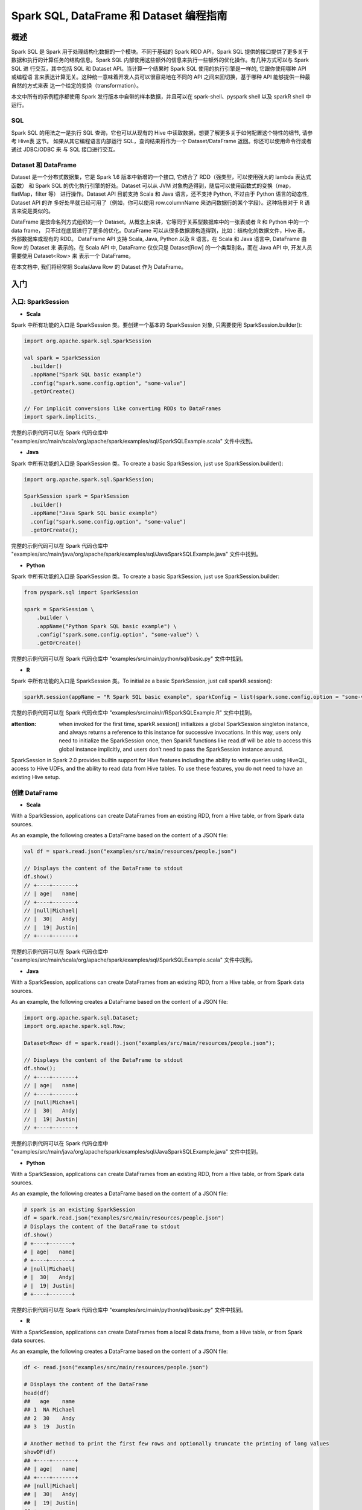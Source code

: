 .. _sql_programming_guide:

############################################
Spark SQL, DataFrame 和 Dataset 编程指南
############################################


*****************
概述
*****************

Spark SQL 是 Spark 用于处理结构化数据的一个模块。不同于基础的 Spark RDD API，Spark SQL 提供的接口提供了更多关于数据和执行的计算任务的结构信息。Spark SQL 内部使用这些额外的信息来执行一些额外的优化操作。有几种方式可以与 Spark SQL 进
行交互，其中包括 SQL 和 Dataset API。当计算一个结果时 Spark SQL 使用的执行引擎是一样的, 它跟你使用哪种 API 或编程语
言来表达计算无关。这种统一意味着开发人员可以很容易地在不同的 API 之间来回切换，基于哪种 API 能够提供一种最自然的方式来表
达一个给定的变换（transformation）。

本文中所有的示例程序都使用 Spark 发行版本中自带的样本数据，并且可以在 spark-shell、pyspark shell 以及 sparkR shell 中运行。


SQL
========================

Spark SQL 的用法之一是执行 SQL 查询，它也可以从现有的 Hive 中读取数据，想要了解更多关于如何配置这个特性的细节, 请参考 Hive表 这节。
如果从其它编程语言内部运行 SQL，查询结果将作为一个 Dataset/DataFrame 返回。你还可以使用命令行或者通过 JDBC/ODBC 来
与 SQL 接口进行交互。


Dataset 和 DataFrame
========================

Dataset 是一个分布式数据集，它是 Spark 1.6 版本中新增的一个接口, 它结合了 RDD（强类型，可以使用强大的 lambda 表达式函数）
和 Spark SQL 的优化执行引擎的好处。Dataset 可以从 JVM 对象构造得到，随后可以使用函数式的变换（map，flatMap，filter 等）
进行操作。Dataset API 目前支持 Scala 和 Java 语言，还不支持 Python, 不过由于 Python 语言的动态性, Dataset API 的许
多好处早就已经可用了（例如，你可以使用 row.columnName 来访问数据行的某个字段）。这种场景对于 R 语言来说是类似的。

DataFrame 是按命名列方式组织的一个 Dataset。从概念上来讲，它等同于关系型数据库中的一张表或者 R 和 Python 中的一个 data frame，
只不过在底层进行了更多的优化。DataFrame 可以从很多数据源构造得到，比如：结构化的数据文件，Hive 表，外部数据库或现有的 RDD。
DataFrame API 支持 Scala, Java, Python 以及 R 语言。在 Scala 和 Java 语言中, DataFrame 由 Row 的 Dataset 来
表示的。在 Scala API 中, DataFrame 仅仅只是 Dataset[Row] 的一个类型别名，而在 Java API 中, 开发人员需要使用 Dataset<Row> 来
表示一个 DataFrame。

在本文档中, 我们将经常把 Scala/Java Row 的 Dataset 作为 DataFrame。


************************
入门
************************

入口: SparkSession
===================

* **Scala**

Spark 中所有功能的入口是 SparkSession 类。要创建一个基本的 SparkSession 对象, 只需要使用 SparkSession.builder():

.. code-block:: Scala

  import org.apache.spark.sql.SparkSession

  val spark = SparkSession
    .builder()
    .appName("Spark SQL basic example")
    .config("spark.some.config.option", "some-value")
    .getOrCreate()

  // For implicit conversions like converting RDDs to DataFrames
  import spark.implicits._

完整的示例代码可以在 Spark 代码仓库中 "examples/src/main/scala/org/apache/spark/examples/sql/SparkSQLExample.scala" 文件中找到。


* **Java**

Spark 中所有功能的入口是 SparkSession 类。To create a basic SparkSession, just use SparkSession.builder():

.. code-block:: Java

  import org.apache.spark.sql.SparkSession;

  SparkSession spark = SparkSession
    .builder()
    .appName("Java Spark SQL basic example")
    .config("spark.some.config.option", "some-value")
    .getOrCreate();

完整的示例代码可以在 Spark 代码仓库中 "examples/src/main/java/org/apache/spark/examples/sql/JavaSparkSQLExample.java" 文件中找到。

* **Python**

Spark 中所有功能的入口是 SparkSession 类。To create a basic SparkSession, just use SparkSession.builder:

.. code-block:: Python

  from pyspark.sql import SparkSession

  spark = SparkSession \
      .builder \
      .appName("Python Spark SQL basic example") \
      .config("spark.some.config.option", "some-value") \
      .getOrCreate()

完整的示例代码可以在 Spark 代码仓库中 "examples/src/main/python/sql/basic.py" 文件中找到。

* **R**

Spark 中所有功能的入口是 SparkSession 类。To initialize a basic SparkSession, just call sparkR.session():

.. code-block:: R

  sparkR.session(appName = "R Spark SQL basic example", sparkConfig = list(spark.some.config.option = "some-value"))

完整的示例代码可以在 Spark 代码仓库中 "examples/src/main/r/RSparkSQLExample.R" 文件中找到。

:attention: when invoked for the first time, sparkR.session() initializes a global SparkSession singleton instance, and always returns a reference to this instance for successive invocations. In this way, users only need to initialize the SparkSession once, then SparkR functions like read.df will be able to access this global instance implicitly, and users don’t need to pass the SparkSession instance around.

SparkSession in Spark 2.0 provides builtin support for Hive features including the ability to write queries using HiveQL, access to Hive UDFs, and the ability to read data from Hive tables. To use these features, you do not need to have an existing Hive setup.



创建 DataFrame
=================

* **Scala**

With a SparkSession, applications can create DataFrames from an existing RDD, from a Hive table, or from Spark data sources.

As an example, the following creates a DataFrame based on the content of a JSON file:

.. code-block:: Scala

  val df = spark.read.json("examples/src/main/resources/people.json")

  // Displays the content of the DataFrame to stdout
  df.show()
  // +----+-------+
  // | age|   name|
  // +----+-------+
  // |null|Michael|
  // |  30|   Andy|
  // |  19| Justin|
  // +----+-------+

完整的示例代码可以在 Spark 代码仓库中 "examples/src/main/scala/org/apache/spark/examples/sql/SparkSQLExample.scala" 文件中找到。

* **Java**

With a SparkSession, applications can create DataFrames from an existing RDD, from a Hive table, or from Spark data sources.

As an example, the following creates a DataFrame based on the content of a JSON file:

.. code-block:: Java

  import org.apache.spark.sql.Dataset;
  import org.apache.spark.sql.Row;

  Dataset<Row> df = spark.read().json("examples/src/main/resources/people.json");

  // Displays the content of the DataFrame to stdout
  df.show();
  // +----+-------+
  // | age|   name|
  // +----+-------+
  // |null|Michael|
  // |  30|   Andy|
  // |  19| Justin|
  // +----+-------+

完整的示例代码可以在 Spark 代码仓库中 "examples/src/main/java/org/apache/spark/examples/sql/JavaSparkSQLExample.java" 文件中找到。

* **Python**

With a SparkSession, applications can create DataFrames from an existing RDD, from a Hive table, or from Spark data sources.

As an example, the following creates a DataFrame based on the content of a JSON file:

.. code-block:: Python

  # spark is an existing SparkSession
  df = spark.read.json("examples/src/main/resources/people.json")
  # Displays the content of the DataFrame to stdout
  df.show()
  # +----+-------+
  # | age|   name|
  # +----+-------+
  # |null|Michael|
  # |  30|   Andy|
  # |  19| Justin|
  # +----+-------+

完整的示例代码可以在 Spark 代码仓库中 "examples/src/main/python/sql/basic.py" 文件中找到。

* **R**

With a SparkSession, applications can create DataFrames from a local R data.frame, from a Hive table, or from Spark data sources.

As an example, the following creates a DataFrame based on the content of a JSON file:

.. code-block:: R

  df <- read.json("examples/src/main/resources/people.json")

  # Displays the content of the DataFrame
  head(df)
  ##   age    name
  ## 1  NA Michael
  ## 2  30    Andy
  ## 3  19  Justin

  # Another method to print the first few rows and optionally truncate the printing of long values
  showDF(df)
  ## +----+-------+
  ## | age|   name|
  ## +----+-------+
  ## |null|Michael|
  ## |  30|   Andy|
  ## |  19| Justin|
  ## +----+-------+

完整的示例代码可以在 Spark 代码仓库中 "examples/src/main/r/RSparkSQLExample.R" 文件中找到。


Untyped Dataset Operations (aka DataFrame Operations)
=======================================================

DataFrames provide a domain-specific language for structured data manipulation in Scala, Java, Python and R.

As mentioned above, in Spark 2.0, DataFrames are just Dataset of Rows in Scala and Java API. These operations are also referred as “untyped transformations” in contrast to “typed transformations” come with strongly typed Scala/Java Datasets.

Here we include some basic examples of structured data processing using Datasets


* **Scala**

.. code-block:: Scala

  // This import is needed to use the $-notation
  import spark.implicits._
  // Print the schema in a tree format
  df.printSchema()
  // root
  // |-- age: long (nullable = true)
  // |-- name: string (nullable = true)

  // Select only the "name" column
  df.select("name").show()
  // +-------+
  // |   name|
  // +-------+
  // |Michael|
  // |   Andy|
  // | Justin|
  // +-------+

  // Select everybody, but increment the age by 1
  df.select($"name", $"age" + 1).show()
  // +-------+---------+
  // |   name|(age + 1)|
  // +-------+---------+
  // |Michael|     null|
  // |   Andy|       31|
  // | Justin|       20|
  // +-------+---------+

  // Select people older than 21
  df.filter($"age" > 21).show()
  // +---+----+
  // |age|name|
  // +---+----+
  // | 30|Andy|
  // +---+----+

  // Count people by age
  df.groupBy("age").count().show()
  // +----+-----+
  // | age|count|
  // +----+-----+
  // |  19|    1|
  // |null|    1|
  // |  30|    1|
  // +----+-----+

完整的示例代码可以在 Spark 代码仓库中 "examples/src/main/scala/org/apache/spark/examples/sql/SparkSQLExample.scala" 文件中找到。


* **Java**

.. code-block:: Java

  // col("...") is preferable to df.col("...")
  import static org.apache.spark.sql.functions.col;

  // Print the schema in a tree format
  df.printSchema();
  // root
  // |-- age: long (nullable = true)
  // |-- name: string (nullable = true)

  // Select only the "name" column
  df.select("name").show();
  // +-------+
  // |   name|
  // +-------+
  // |Michael|
  // |   Andy|
  // | Justin|
  // +-------+

  // Select everybody, but increment the age by 1
  df.select(col("name"), col("age").plus(1)).show();
  // +-------+---------+
  // |   name|(age + 1)|
  // +-------+---------+
  // |Michael|     null|
  // |   Andy|       31|
  // | Justin|       20|
  // +-------+---------+

  // Select people older than 21
  df.filter(col("age").gt(21)).show();
  // +---+----+
  // |age|name|
  // +---+----+
  // | 30|Andy|
  // +---+----+

  // Count people by age
  df.groupBy("age").count().show();
  // +----+-----+
  // | age|count|
  // +----+-----+
  // |  19|    1|
  // |null|    1|
  // |  30|    1|
  // +----+-----+

完整的示例代码可以在 Spark 代码仓库中 "examples/src/main/java/org/apache/spark/examples/sql/JavaSparkSQLExample.java" 文件中找到。


* **Python**

In Python it’s possible to access a DataFrame’s columns either by attribute (df.age) or by indexing (df['age']). While the former is convenient for interactive data exploration, users are highly encouraged to use the latter form, which is future proof and won’t break with column names that are also attributes on the DataFrame class.

.. code-block:: Python

  # spark, df are from the previous example
  # Print the schema in a tree format
  df.printSchema()
  # root
  # |-- age: long (nullable = true)
  # |-- name: string (nullable = true)

  # Select only the "name" column
  df.select("name").show()
  # +-------+
  # |   name|
  # +-------+
  # |Michael|
  # |   Andy|
  # | Justin|
  # +-------+

  # Select everybody, but increment the age by 1
  df.select(df['name'], df['age'] + 1).show()
  # +-------+---------+
  # |   name|(age + 1)|
  # +-------+---------+
  # |Michael|     null|
  # |   Andy|       31|
  # | Justin|       20|
  # +-------+---------+

  # Select people older than 21
  df.filter(df['age'] > 21).show()
  # +---+----+
  # |age|name|
  # +---+----+
  # | 30|Andy|
  # +---+----+

  # Count people by age
  df.groupBy("age").count().show()
  # +----+-----+
  # | age|count|
  # +----+-----+
  # |  19|    1|
  # |null|    1|
  # |  30|    1|
  # +----+-----+

完整的示例代码可以在 Spark 代码仓库中 "examples/src/main/python/sql/basic.py" 文件中找到。


* **R**

.. code-block:: R

  # Create the DataFrame
  df <- read.json("examples/src/main/resources/people.json")

  # Show the content of the DataFrame
  head(df)
  ##   age    name
  ## 1  NA Michael
  ## 2  30    Andy
  ## 3  19  Justin


  # Print the schema in a tree format
  printSchema(df)
  ## root
  ## |-- age: long (nullable = true)
  ## |-- name: string (nullable = true)

  # Select only the "name" column
  head(select(df, "name"))
  ##      name
  ## 1 Michael
  ## 2    Andy
  ## 3  Justin

  # Select everybody, but increment the age by 1
  head(select(df, df$name, df$age + 1))
  ##      name (age + 1.0)
  ## 1 Michael          NA
  ## 2    Andy          31
  ## 3  Justin          20

  # Select people older than 21
  head(where(df, df$age > 21))
  ##   age name
  ## 1  30 Andy

  # Count people by age
  head(count(groupBy(df, "age")))
  ##   age count
  ## 1  19     1
  ## 2  NA     1
  ## 3  30     1

完整的示例代码可以在 Spark 代码仓库中 "examples/src/main/r/RSparkSQLExample.R" 文件中找到。


Running SQL Queries Programmatically
=========================================

* **Scala**

The sql function on a SparkSession enables applications to run SQL queries programmatically and returns the result as a DataFrame.

.. code-block:: Scala

  // Register the DataFrame as a SQL temporary view
  df.createOrReplaceTempView("people")

  val sqlDF = spark.sql("SELECT * FROM people")
  sqlDF.show()
  // +----+-------+
  // | age|   name|
  // +----+-------+
  // |null|Michael|
  // |  30|   Andy|
  // |  19| Justin|
  // +----+-------+

完整的示例代码可以在 Spark 代码仓库中 "examples/src/main/scala/org/apache/spark/examples/sql/SparkSQLExample.scala" 文件中找到。


* **Java**

The sql function on a SparkSession enables applications to run SQL queries programmatically and returns the result as a Dataset<Row>.

.. code-block:: Java

  import org.apache.spark.sql.Dataset;
  import org.apache.spark.sql.Row;

  // Register the DataFrame as a SQL temporary view
  df.createOrReplaceTempView("people");

  Dataset<Row> sqlDF = spark.sql("SELECT * FROM people");
  sqlDF.show();
  // +----+-------+
  // | age|   name|
  // +----+-------+
  // |null|Michael|
  // |  30|   Andy|
  // |  19| Justin|
  // +----+-------+

完整的示例代码可以在 Spark 代码仓库中 "examples/src/main/java/org/apache/spark/examples/sql/JavaSparkSQLExample.java" 文件中找到。

* **Python**

The sql function on a SparkSession enables applications to run SQL queries programmatically and returns the result as a DataFrame.

.. code-block:: Python

  # Register the DataFrame as a SQL temporary view
  df.createOrReplaceTempView("people")

  sqlDF = spark.sql("SELECT * FROM people")
  sqlDF.show()
  # +----+-------+
  # | age|   name|
  # +----+-------+
  # |null|Michael|
  # |  30|   Andy|
  # |  19| Justin|
  # +----+-------+

完整的示例代码可以在 Spark 代码仓库中 "examples/src/main/python/sql/basic.py" 文件中找到。


* R

The sql function enables applications to run SQL queries programmatically and returns the result as a SparkDataFrame.

.. code-block:: R

  df <- sql("SELECT * FROM table")

完整的示例代码可以在 Spark 代码仓库中 "examples/src/main/r/RSparkSQLExample.R" 文件中找到。


Global Temporary View
==============================

Temporary views in Spark SQL are session-scoped and will disappear if the session that creates it terminates. If you want to have a temporary view that is shared among all sessions and keep alive until the Spark application terminates, you can create a global temporary view. Global temporary view is tied to a system preserved database global_temp, and we must use the qualified name to refer it, e.g. SELECT * FROM global_temp.view1.

* **Scala**

.. code-block:: Scala

  // Register the DataFrame as a global temporary view
  df.createGlobalTempView("people")

  // Global temporary view is tied to a system preserved database `global_temp`
  spark.sql("SELECT * FROM global_temp.people").show()
  // +----+-------+
  // | age|   name|
  // +----+-------+
  // |null|Michael|
  // |  30|   Andy|
  // |  19| Justin|
  // +----+-------+

  // Global temporary view is cross-session
  spark.newSession().sql("SELECT * FROM global_temp.people").show()
  // +----+-------+
  // | age|   name|
  // +----+-------+
  // |null|Michael|
  // |  30|   Andy|
  // |  19| Justin|
  // +----+-------+

完整的示例代码可以在 Spark 代码仓库中 "examples/src/main/scala/org/apache/spark/examples/sql/SparkSQLExample.scala" 文件中找到。

* **Java**

.. code-block:: Java

  // Register the DataFrame as a global temporary view
  df.createGlobalTempView("people");

  // Global temporary view is tied to a system preserved database `global_temp`
  spark.sql("SELECT * FROM global_temp.people").show();
  // +----+-------+
  // | age|   name|
  // +----+-------+
  // |null|Michael|
  // |  30|   Andy|
  // |  19| Justin|
  // +----+-------+

  // Global temporary view is cross-session
  spark.newSession().sql("SELECT * FROM global_temp.people").show();
  // +----+-------+
  // | age|   name|
  // +----+-------+
  // |null|Michael|
  // |  30|   Andy|
  // |  19| Justin|
  // +----+-------+

完整的示例代码可以在 Spark 代码仓库中 "examples/src/main/java/org/apache/spark/examples/sql/JavaSparkSQLExample.java" 文件中找到。

* **Python**

.. code-block:: Python

  # Register the DataFrame as a global temporary view
  df.createGlobalTempView("people")

  # Global temporary view is tied to a system preserved database `global_temp`
  spark.sql("SELECT * FROM global_temp.people").show()
  # +----+-------+
  # | age|   name|
  # +----+-------+
  # |null|Michael|
  # |  30|   Andy|
  # |  19| Justin|
  # +----+-------+

  # Global temporary view is cross-session
  spark.newSession().sql("SELECT * FROM global_temp.people").show()
  # +----+-------+
  # | age|   name|
  # +----+-------+
  # |null|Michael|
  # |  30|   Andy|
  # |  19| Justin|
  # +----+-------+

完整的示例代码可以在 Spark 代码仓库中 "examples/src/main/python/sql/basic.py" 文件中找到。

* **Sql**

.. code-block:: SQL

  CREATE GLOBAL TEMPORARY VIEW temp_view AS SELECT a + 1, b * 2 FROM tbl
  SELECT * FROM global_temp.temp_view


创建 Dataset
==============================

Datasets are similar to RDDs, however, instead of using Java serialization or Kryo they use a specialized Encoder to serialize the objects for processing or transmitting over the network. While both encoders and standard serialization are responsible for turning an object into bytes, encoders are code generated dynamically and use a format that allows Spark to perform many operations like filtering, sorting and hashing without deserializing the bytes back into an object.

* **Scala**

.. code-block:: Scala

  // Note: Case classes in Scala 2.10 can support only up to 22 fields. To work around this limit,
  // you can use custom classes that implement the Product interface
  case class Person(name: String, age: Long)

  // Encoders are created for case classes
  val caseClassDS = Seq(Person("Andy", 32)).toDS()
  caseClassDS.show()
  // +----+---+
  // |name|age|
  // +----+---+
  // |Andy| 32|
  // +----+---+

  // Encoders for most common types are automatically provided by importing spark.implicits._
  val primitiveDS = Seq(1, 2, 3).toDS()
  primitiveDS.map(_ + 1).collect() // Returns: Array(2, 3, 4)

  // DataFrames can be converted to a Dataset by providing a class. Mapping will be done by name
  val path = "examples/src/main/resources/people.json"
  val peopleDS = spark.read.json(path).as[Person]
  peopleDS.show()
  // +----+-------+
  // | age|   name|
  // +----+-------+
  // |null|Michael|
  // |  30|   Andy|
  // |  19| Justin|
  // +----+-------+

完整的示例代码可以在 Spark 代码仓库中 "examples/src/main/scala/org/apache/spark/examples/sql/SparkSQLExample.scala" 文件中找到。

* **Java**

.. code-block:: Java

  import java.util.Arrays;
  import java.util.Collections;
  import java.io.Serializable;

  import org.apache.spark.api.java.function.MapFunction;
  import org.apache.spark.sql.Dataset;
  import org.apache.spark.sql.Row;
  import org.apache.spark.sql.Encoder;
  import org.apache.spark.sql.Encoders;

  public static class Person implements Serializable {
    private String name;
    private int age;

    public String getName() {
      return name;
    }

    public void setName(String name) {
      this.name = name;
    }

    public int getAge() {
      return age;
    }

    public void setAge(int age) {
      this.age = age;
    }
  }

  // Create an instance of a Bean class
  Person person = new Person();
  person.setName("Andy");
  person.setAge(32);

  // Encoders are created for Java beans
  Encoder<Person> personEncoder = Encoders.bean(Person.class);
  Dataset<Person> javaBeanDS = spark.createDataset(
    Collections.singletonList(person),
    personEncoder
  );
  javaBeanDS.show();
  // +---+----+
  // |age|name|
  // +---+----+
  // | 32|Andy|
  // +---+----+

  // Encoders for most common types are provided in class Encoders
  Encoder<Integer> integerEncoder = Encoders.INT();
  Dataset<Integer> primitiveDS = spark.createDataset(Arrays.asList(1, 2, 3), integerEncoder);
  Dataset<Integer> transformedDS = primitiveDS.map(
      (MapFunction<Integer, Integer>) value -> value + 1,
      integerEncoder);
  transformedDS.collect(); // Returns [2, 3, 4]

  // DataFrames can be converted to a Dataset by providing a class. Mapping based on name
  String path = "examples/src/main/resources/people.json";
  Dataset<Person> peopleDS = spark.read().json(path).as(personEncoder);
  peopleDS.show();
  // +----+-------+
  // | age|   name|
  // +----+-------+
  // |null|Michael|
  // |  30|   Andy|
  // |  19| Justin|
  // +----+-------+

完整的示例代码可以在 Spark 代码仓库中 "examples/src/main/java/org/apache/spark/examples/sql/JavaSparkSQLExample.java" 文件中找到。


与 RDD 互操作
==============================

Spark SQL supports two different methods for converting existing RDDs into Datasets. The first method uses reflection to infer the schema of an RDD that contains specific types of objects. This reflection based approach leads to more concise code and works well when you already know the schema while writing your Spark application.

The second method for creating Datasets is through a programmatic interface that allows you to construct a schema and then apply it to an existing RDD. While this method is more verbose, it allows you to construct Datasets when the columns and their types are not known until runtime.

Inferring the Schema Using Reflection
-----------------------------------------

* **Scala**

The Scala interface for Spark SQL supports automatically converting an RDD containing case classes to a DataFrame. The case class defines the schema of the table. The names of the arguments to the case class are read using reflection and become the names of the columns. Case classes can also be nested or contain complex types such as Seqs or Arrays. This RDD can be implicitly converted to a DataFrame and then be registered as a table. Tables can be used in subsequent SQL statements.

.. code-block:: Scala

  // For implicit conversions from RDDs to DataFrames
  import spark.implicits._

  // Create an RDD of Person objects from a text file, convert it to a Dataframe
  val peopleDF = spark.sparkContext
    .textFile("examples/src/main/resources/people.txt")
    .map(_.split(","))
    .map(attributes => Person(attributes(0), attributes(1).trim.toInt))
    .toDF()
  // Register the DataFrame as a temporary view
  peopleDF.createOrReplaceTempView("people")

  // SQL statements can be run by using the sql methods provided by Spark
  val teenagersDF = spark.sql("SELECT name, age FROM people WHERE age BETWEEN 13 AND 19")

  // The columns of a row in the result can be accessed by field index
  teenagersDF.map(teenager => "Name: " + teenager(0)).show()
  // +------------+
  // |       value|
  // +------------+
  // |Name: Justin|
  // +------------+

  // or by field name
  teenagersDF.map(teenager => "Name: " + teenager.getAs[String]("name")).show()
  // +------------+
  // |       value|
  // +------------+
  // |Name: Justin|
  // +------------+

  // No pre-defined encoders for Dataset[Map[K,V]], define explicitly
  implicit val mapEncoder = org.apache.spark.sql.Encoders.kryo[Map[String, Any]]
  // Primitive types and case classes can be also defined as
  // implicit val stringIntMapEncoder: Encoder[Map[String, Any]] = ExpressionEncoder()

  // row.getValuesMap[T] retrieves multiple columns at once into a Map[String, T]
  teenagersDF.map(teenager => teenager.getValuesMap[Any](List("name", "age"))).collect()
  // Array(Map("name" -> "Justin", "age" -> 19))

完整的示例代码可以在 Spark 代码仓库中 "examples/src/main/scala/org/apache/spark/examples/sql/SparkSQLExample.scala" 文件中找到。


* **Java**

.. code-block:: Java

Spark SQL supports automatically converting an RDD of JavaBeans into a DataFrame. The BeanInfo, obtained using reflection, defines the schema of the table. Currently, Spark SQL does not support JavaBeans that contain Map field(s). Nested JavaBeans and List or Array fields are supported though. You can create a JavaBean by creating a class that implements Serializable and has getters and setters for all of its fields.

  import org.apache.spark.api.java.JavaRDD;
  import org.apache.spark.api.java.function.Function;
  import org.apache.spark.api.java.function.MapFunction;
  import org.apache.spark.sql.Dataset;
  import org.apache.spark.sql.Row;
  import org.apache.spark.sql.Encoder;
  import org.apache.spark.sql.Encoders;

  // Create an RDD of Person objects from a text file
  JavaRDD<Person> peopleRDD = spark.read()
    .textFile("examples/src/main/resources/people.txt")
    .javaRDD()
    .map(line -> {
      String[] parts = line.split(",");
      Person person = new Person();
      person.setName(parts[0]);
      person.setAge(Integer.parseInt(parts[1].trim()));
      return person;
    });

  // Apply a schema to an RDD of JavaBeans to get a DataFrame
  Dataset<Row> peopleDF = spark.createDataFrame(peopleRDD, Person.class);
  // Register the DataFrame as a temporary view
  peopleDF.createOrReplaceTempView("people");

  // SQL statements can be run by using the sql methods provided by spark
  Dataset<Row> teenagersDF = spark.sql("SELECT name FROM people WHERE age BETWEEN 13 AND 19");

  // The columns of a row in the result can be accessed by field index
  Encoder<String> stringEncoder = Encoders.STRING();
  Dataset<String> teenagerNamesByIndexDF = teenagersDF.map(
      (MapFunction<Row, String>) row -> "Name: " + row.getString(0),
      stringEncoder);
  teenagerNamesByIndexDF.show();
  // +------------+
  // |       value|
  // +------------+
  // |Name: Justin|
  // +------------+

  // or by field name
  Dataset<String> teenagerNamesByFieldDF = teenagersDF.map(
      (MapFunction<Row, String>) row -> "Name: " + row.<String>getAs("name"),
      stringEncoder);
  teenagerNamesByFieldDF.show();
  // +------------+
  // |       value|
  // +------------+
  // |Name: Justin|
  // +------------+

完整的示例代码可以在 Spark 代码仓库中 "examples/src/main/java/org/apache/spark/examples/sql/JavaSparkSQLExample.java" 文件中找到。


* **Python**

Spark SQL can convert an RDD of Row objects to a DataFrame, inferring the datatypes. Rows are constructed by passing a list of key/value pairs as kwargs to the Row class. The keys of this list define the column names of the table, and the types are inferred by sampling the whole dataset, similar to the inference that is performed on JSON files.

.. code-block:: Python

  from pyspark.sql import Row

  sc = spark.sparkContext

  # Load a text file and convert each line to a Row.
  lines = sc.textFile("examples/src/main/resources/people.txt")
  parts = lines.map(lambda l: l.split(","))
  people = parts.map(lambda p: Row(name=p[0], age=int(p[1])))

  # Infer the schema, and register the DataFrame as a table.
  schemaPeople = spark.createDataFrame(people)
  schemaPeople.createOrReplaceTempView("people")

  # SQL can be run over DataFrames that have been registered as a table.
  teenagers = spark.sql("SELECT name FROM people WHERE age >= 13 AND age <= 19")

  # The results of SQL queries are Dataframe objects.
  # rdd returns the content as an :class:`pyspark.RDD` of :class:`Row`.
  teenNames = teenagers.rdd.map(lambda p: "Name: " + p.name).collect()
  for name in teenNames:
      print(name)
  # Name: Justin

完整的示例代码可以在 Spark 代码仓库中 "examples/src/main/python/sql/basic.py" 文件中找到。


Programmatically Specifying the Schema
-----------------------------------------

* **Scala**

When case classes cannot be defined ahead of time (for example, the structure of records is encoded in a string, or a text dataset will be parsed and fields will be projected differently for different users), a DataFrame can be created programmatically with three steps.

Create an RDD of Rows from the original RDD;
Create the schema represented by a StructType matching the structure of Rows in the RDD created in Step 1.
Apply the schema to the RDD of Rows via createDataFrame method provided by SparkSession.
For example:

.. code-block:: Scala

  import org.apache.spark.sql.types._

  // Create an RDD
  val peopleRDD = spark.sparkContext.textFile("examples/src/main/resources/people.txt")

  // The schema is encoded in a string
  val schemaString = "name age"

  // Generate the schema based on the string of schema
  val fields = schemaString.split(" ")
    .map(fieldName => StructField(fieldName, StringType, nullable = true))
  val schema = StructType(fields)

  // Convert records of the RDD (people) to Rows
  val rowRDD = peopleRDD
    .map(_.split(","))
    .map(attributes => Row(attributes(0), attributes(1).trim))

  // Apply the schema to the RDD
  val peopleDF = spark.createDataFrame(rowRDD, schema)

  // Creates a temporary view using the DataFrame
  peopleDF.createOrReplaceTempView("people")

  // SQL can be run over a temporary view created using DataFrames
  val results = spark.sql("SELECT name FROM people")

  // The results of SQL queries are DataFrames and support all the normal RDD operations
  // The columns of a row in the result can be accessed by field index or by field name
  results.map(attributes => "Name: " + attributes(0)).show()
  // +-------------+
  // |        value|
  // +-------------+
  // |Name: Michael|
  // |   Name: Andy|
  // | Name: Justin|
  // +-------------+

完整的示例代码可以在 Spark 代码仓库中 "examples/src/main/scala/org/apache/spark/examples/sql/SparkSQLExample.scala" 文件中找到。


* **Java**

When JavaBean classes cannot be defined ahead of time (for example, the structure of records is encoded in a string, or a text dataset will be parsed and fields will be projected differently for different users), a Dataset<Row> can be created programmatically with three steps.

Create an RDD of Rows from the original RDD;
Create the schema represented by a StructType matching the structure of Rows in the RDD created in Step 1.
Apply the schema to the RDD of Rows via createDataFrame method provided by SparkSession.
For example:

.. code-block:: Java

  import java.util.ArrayList;
  import java.util.List;

  import org.apache.spark.api.java.JavaRDD;
  import org.apache.spark.api.java.function.Function;

  import org.apache.spark.sql.Dataset;
  import org.apache.spark.sql.Row;

  import org.apache.spark.sql.types.DataTypes;
  import org.apache.spark.sql.types.StructField;
  import org.apache.spark.sql.types.StructType;

  // Create an RDD
  JavaRDD<String> peopleRDD = spark.sparkContext()
    .textFile("examples/src/main/resources/people.txt", 1)
    .toJavaRDD();

  // The schema is encoded in a string
  String schemaString = "name age";

  // Generate the schema based on the string of schema
  List<StructField> fields = new ArrayList<>();
  for (String fieldName : schemaString.split(" ")) {
    StructField field = DataTypes.createStructField(fieldName, DataTypes.StringType, true);
    fields.add(field);
  }
  StructType schema = DataTypes.createStructType(fields);

  // Convert records of the RDD (people) to Rows
  JavaRDD<Row> rowRDD = peopleRDD.map((Function<String, Row>) record -> {
    String[] attributes = record.split(",");
    return RowFactory.create(attributes[0], attributes[1].trim());
  });

  // Apply the schema to the RDD
  Dataset<Row> peopleDataFrame = spark.createDataFrame(rowRDD, schema);

  // Creates a temporary view using the DataFrame
  peopleDataFrame.createOrReplaceTempView("people");

  // SQL can be run over a temporary view created using DataFrames
  Dataset<Row> results = spark.sql("SELECT name FROM people");

  // The results of SQL queries are DataFrames and support all the normal RDD operations
  // The columns of a row in the result can be accessed by field index or by field name
  Dataset<String> namesDS = results.map(
      (MapFunction<Row, String>) row -> "Name: " + row.getString(0),
      Encoders.STRING());
  namesDS.show();
  // +-------------+
  // |        value|
  // +-------------+
  // |Name: Michael|
  // |   Name: Andy|
  // | Name: Justin|
  // +-------------+

完整的示例代码可以在 Spark 代码仓库中 "examples/src/main/java/org/apache/spark/examples/sql/JavaSparkSQLExample.java" 文件中找到。


* **Python**

When a dictionary of kwargs cannot be defined ahead of time (for example, the structure of records is encoded in a string, or a text dataset will be parsed and fields will be projected differently for different users), a DataFrame can be created programmatically with three steps.

Create an RDD of tuples or lists from the original RDD;
Create the schema represented by a StructType matching the structure of tuples or lists in the RDD created in the step 1.
Apply the schema to the RDD via createDataFrame method provided by SparkSession.
For example:

.. code-block:: Python

  # Import data types
  from pyspark.sql.types import *

  sc = spark.sparkContext

  # Load a text file and convert each line to a Row.
  lines = sc.textFile("examples/src/main/resources/people.txt")
  parts = lines.map(lambda l: l.split(","))
  # Each line is converted to a tuple.
  people = parts.map(lambda p: (p[0], p[1].strip()))

  # The schema is encoded in a string.
  schemaString = "name age"

  fields = [StructField(field_name, StringType(), True) for field_name in schemaString.split()]
  schema = StructType(fields)

  # Apply the schema to the RDD.
  schemaPeople = spark.createDataFrame(people, schema)

  # Creates a temporary view using the DataFrame
  schemaPeople.createOrReplaceTempView("people")

  # SQL can be run over DataFrames that have been registered as a table.
  results = spark.sql("SELECT name FROM people")

  results.show()
  # +-------+
  # |   name|
  # +-------+
  # |Michael|
  # |   Andy|
  # | Justin|
  # +-------+

完整的示例代码可以在 Spark 代码仓库中 "examples/src/main/python/sql/basic.py" 文件中找到。


聚合
==============================

The built-in DataFrames functions provide common aggregations such as count(), countDistinct(), avg(), max(), min(), etc. While those functions are designed for DataFrames, Spark SQL also has type-safe versions for some of them in Scala and Java to work with strongly typed Datasets. Moreover, users are not limited to the predefined aggregate functions and can create their own.

Untyped User-Defined Aggregate Functions
----------------------------------------------

Users have to extend the UserDefinedAggregateFunction abstract class to implement a custom untyped aggregate function. For example, a user-defined average can look like:

* **Scala**

.. code-block:: Scala

  import org.apache.spark.sql.expressions.MutableAggregationBuffer
  import org.apache.spark.sql.expressions.UserDefinedAggregateFunction
  import org.apache.spark.sql.types._
  import org.apache.spark.sql.Row
  import org.apache.spark.sql.SparkSession

  object MyAverage extends UserDefinedAggregateFunction {
    // Data types of input arguments of this aggregate function
    def inputSchema: StructType = StructType(StructField("inputColumn", LongType) :: Nil)
    // Data types of values in the aggregation buffer
    def bufferSchema: StructType = {
      StructType(StructField("sum", LongType) :: StructField("count", LongType) :: Nil)
    }
    // The data type of the returned value
    def dataType: DataType = DoubleType
    // Whether this function always returns the same output on the identical input
    def deterministic: Boolean = true
    // Initializes the given aggregation buffer. The buffer itself is a `Row` that in addition to
    // standard methods like retrieving a value at an index (e.g., get(), getBoolean()), provides
    // the opportunity to update its values. Note that arrays and maps inside the buffer are still
    // immutable.
    def initialize(buffer: MutableAggregationBuffer): Unit = {
      buffer(0) = 0L
      buffer(1) = 0L
    }
    // Updates the given aggregation buffer `buffer` with new input data from `input`
    def update(buffer: MutableAggregationBuffer, input: Row): Unit = {
      if (!input.isNullAt(0)) {
        buffer(0) = buffer.getLong(0) + input.getLong(0)
        buffer(1) = buffer.getLong(1) + 1
      }
    }
    // Merges two aggregation buffers and stores the updated buffer values back to `buffer1`
    def merge(buffer1: MutableAggregationBuffer, buffer2: Row): Unit = {
      buffer1(0) = buffer1.getLong(0) + buffer2.getLong(0)
      buffer1(1) = buffer1.getLong(1) + buffer2.getLong(1)
    }
    // Calculates the final result
    def evaluate(buffer: Row): Double = buffer.getLong(0).toDouble / buffer.getLong(1)
  }

  // Register the function to access it
  spark.udf.register("myAverage", MyAverage)

  val df = spark.read.json("examples/src/main/resources/employees.json")
  df.createOrReplaceTempView("employees")
  df.show()
  // +-------+------+
  // |   name|salary|
  // +-------+------+
  // |Michael|  3000|
  // |   Andy|  4500|
  // | Justin|  3500|
  // |  Berta|  4000|
  // +-------+------+

  val result = spark.sql("SELECT myAverage(salary) as average_salary FROM employees")
  result.show()
  // +--------------+
  // |average_salary|
  // +--------------+
  // |        3750.0|
  // +--------------+

完整的示例代码可以在 Spark 代码仓库中 "examples/src/main/scala/org/apache/spark/examples/sql/UserDefinedUntypedAggregation.scala" 文件中找到。


* **Java**

.. code-block:: Java

  import java.util.ArrayList;
  import java.util.List;

  import org.apache.spark.sql.Dataset;
  import org.apache.spark.sql.Row;
  import org.apache.spark.sql.SparkSession;
  import org.apache.spark.sql.expressions.MutableAggregationBuffer;
  import org.apache.spark.sql.expressions.UserDefinedAggregateFunction;
  import org.apache.spark.sql.types.DataType;
  import org.apache.spark.sql.types.DataTypes;
  import org.apache.spark.sql.types.StructField;
  import org.apache.spark.sql.types.StructType;

  public static class MyAverage extends UserDefinedAggregateFunction {

    private StructType inputSchema;
    private StructType bufferSchema;

    public MyAverage() {
      List<StructField> inputFields = new ArrayList<>();
      inputFields.add(DataTypes.createStructField("inputColumn", DataTypes.LongType, true));
      inputSchema = DataTypes.createStructType(inputFields);

      List<StructField> bufferFields = new ArrayList<>();
      bufferFields.add(DataTypes.createStructField("sum", DataTypes.LongType, true));
      bufferFields.add(DataTypes.createStructField("count", DataTypes.LongType, true));
      bufferSchema = DataTypes.createStructType(bufferFields);
    }
    // Data types of input arguments of this aggregate function
    public StructType inputSchema() {
      return inputSchema;
    }
    // Data types of values in the aggregation buffer
    public StructType bufferSchema() {
      return bufferSchema;
    }
    // The data type of the returned value
    public DataType dataType() {
      return DataTypes.DoubleType;
    }
    // Whether this function always returns the same output on the identical input
    public boolean deterministic() {
      return true;
    }
    // Initializes the given aggregation buffer. The buffer itself is a `Row` that in addition to
    // standard methods like retrieving a value at an index (e.g., get(), getBoolean()), provides
    // the opportunity to update its values. Note that arrays and maps inside the buffer are still
    // immutable.
    public void initialize(MutableAggregationBuffer buffer) {
      buffer.update(0, 0L);
      buffer.update(1, 0L);
    }
    // Updates the given aggregation buffer `buffer` with new input data from `input`
    public void update(MutableAggregationBuffer buffer, Row input) {
      if (!input.isNullAt(0)) {
        long updatedSum = buffer.getLong(0) + input.getLong(0);
        long updatedCount = buffer.getLong(1) + 1;
        buffer.update(0, updatedSum);
        buffer.update(1, updatedCount);
      }
    }
    // Merges two aggregation buffers and stores the updated buffer values back to `buffer1`
    public void merge(MutableAggregationBuffer buffer1, Row buffer2) {
      long mergedSum = buffer1.getLong(0) + buffer2.getLong(0);
      long mergedCount = buffer1.getLong(1) + buffer2.getLong(1);
      buffer1.update(0, mergedSum);
      buffer1.update(1, mergedCount);
    }
    // Calculates the final result
    public Double evaluate(Row buffer) {
      return ((double) buffer.getLong(0)) / buffer.getLong(1);
    }
  }

  // Register the function to access it
  spark.udf().register("myAverage", new MyAverage());

  Dataset<Row> df = spark.read().json("examples/src/main/resources/employees.json");
  df.createOrReplaceTempView("employees");
  df.show();
  // +-------+------+
  // |   name|salary|
  // +-------+------+
  // |Michael|  3000|
  // |   Andy|  4500|
  // | Justin|  3500|
  // |  Berta|  4000|
  // +-------+------+

  Dataset<Row> result = spark.sql("SELECT myAverage(salary) as average_salary FROM employees");
  result.show();
  // +--------------+
  // |average_salary|
  // +--------------+
  // |        3750.0|
  // +--------------+

完整的示例代码可以在 Spark 代码仓库中 "examples/src/main/java/org/apache/spark/examples/sql/JavaUserDefinedUntypedAggregation.java" 文件中找到。


Type-Safe User-Defined Aggregate Functions
----------------------------------------------

User-defined aggregations for strongly typed Datasets revolve around the Aggregator abstract class. For example, a type-safe user-defined average can look like:

* **Scala**

.. code-block:: Scala

  import org.apache.spark.sql.expressions.Aggregator
  import org.apache.spark.sql.Encoder
  import org.apache.spark.sql.Encoders
  import org.apache.spark.sql.SparkSession

  case class Employee(name: String, salary: Long)
  case class Average(var sum: Long, var count: Long)

  object MyAverage extends Aggregator[Employee, Average, Double] {
    // A zero value for this aggregation. Should satisfy the property that any b + zero = b
    def zero: Average = Average(0L, 0L)
    // Combine two values to produce a new value. For performance, the function may modify `buffer`
    // and return it instead of constructing a new object
    def reduce(buffer: Average, employee: Employee): Average = {
      buffer.sum += employee.salary
      buffer.count += 1
      buffer
    }
    // Merge two intermediate values
    def merge(b1: Average, b2: Average): Average = {
      b1.sum += b2.sum
      b1.count += b2.count
      b1
    }
    // Transform the output of the reduction
    def finish(reduction: Average): Double = reduction.sum.toDouble / reduction.count
    // Specifies the Encoder for the intermediate value type
    def bufferEncoder: Encoder[Average] = Encoders.product
    // Specifies the Encoder for the final output value type
    def outputEncoder: Encoder[Double] = Encoders.scalaDouble
  }

  val ds = spark.read.json("examples/src/main/resources/employees.json").as[Employee]
  ds.show()
  // +-------+------+
  // |   name|salary|
  // +-------+------+
  // |Michael|  3000|
  // |   Andy|  4500|
  // | Justin|  3500|
  // |  Berta|  4000|
  // +-------+------+

  // Convert the function to a `TypedColumn` and give it a name
  val averageSalary = MyAverage.toColumn.name("average_salary")
  val result = ds.select(averageSalary)
  result.show()
  // +--------------+
  // |average_salary|
  // +--------------+
  // |        3750.0|
  // +--------------+

完整的示例代码可以在 Spark 代码仓库中 "examples/src/main/scala/org/apache/spark/examples/sql/UserDefinedTypedAggregation.scala" 文件中找到。


* **Java**

.. code-block:: Java

  import java.io.Serializable;

  import org.apache.spark.sql.Dataset;
  import org.apache.spark.sql.Encoder;
  import org.apache.spark.sql.Encoders;
  import org.apache.spark.sql.SparkSession;
  import org.apache.spark.sql.TypedColumn;
  import org.apache.spark.sql.expressions.Aggregator;

  public static class Employee implements Serializable {
    private String name;
    private long salary;

    // Constructors, getters, setters...

  }

  public static class Average implements Serializable  {
    private long sum;
    private long count;

    // Constructors, getters, setters...

  }

  public static class MyAverage extends Aggregator<Employee, Average, Double> {
    // A zero value for this aggregation. Should satisfy the property that any b + zero = b
    public Average zero() {
      return new Average(0L, 0L);
    }
    // Combine two values to produce a new value. For performance, the function may modify `buffer`
    // and return it instead of constructing a new object
    public Average reduce(Average buffer, Employee employee) {
      long newSum = buffer.getSum() + employee.getSalary();
      long newCount = buffer.getCount() + 1;
      buffer.setSum(newSum);
      buffer.setCount(newCount);
      return buffer;
    }
    // Merge two intermediate values
    public Average merge(Average b1, Average b2) {
      long mergedSum = b1.getSum() + b2.getSum();
      long mergedCount = b1.getCount() + b2.getCount();
      b1.setSum(mergedSum);
      b1.setCount(mergedCount);
      return b1;
    }
    // Transform the output of the reduction
    public Double finish(Average reduction) {
      return ((double) reduction.getSum()) / reduction.getCount();
    }
    // Specifies the Encoder for the intermediate value type
    public Encoder<Average> bufferEncoder() {
      return Encoders.bean(Average.class);
    }
    // Specifies the Encoder for the final output value type
    public Encoder<Double> outputEncoder() {
      return Encoders.DOUBLE();
    }
  }

  Encoder<Employee> employeeEncoder = Encoders.bean(Employee.class);
  String path = "examples/src/main/resources/employees.json";
  Dataset<Employee> ds = spark.read().json(path).as(employeeEncoder);
  ds.show();
  // +-------+------+
  // |   name|salary|
  // +-------+------+
  // |Michael|  3000|
  // |   Andy|  4500|
  // | Justin|  3500|
  // |  Berta|  4000|
  // +-------+------+

  MyAverage myAverage = new MyAverage();
  // Convert the function to a `TypedColumn` and give it a name
  TypedColumn<Employee, Double> averageSalary = myAverage.toColumn().name("average_salary");
  Dataset<Double> result = ds.select(averageSalary);
  result.show();
  // +--------------+
  // |average_salary|
  // +--------------+
  // |        3750.0|
  // +--------------+

完整的示例代码可以在 Spark 代码仓库中 "examples/src/main/java/org/apache/spark/examples/sql/JavaUserDefinedTypedAggregation.java" 文件中找到。


*****************
数据源
*****************

Spark SQL supports operating on a variety of data sources through the DataFrame interface. A DataFrame can be operated on using relational transformations and can also be used to create a temporary view. Registering a DataFrame as a temporary view allows you to run SQL queries over its data. This section describes the general methods for loading and saving data using the Spark Data Sources and then goes into specific options that are available for the built-in data sources.


Generic Load/Save Functions
==============================

In the simplest form, the default data source (parquet unless otherwise configured by spark.sql.sources.default) will be used for all operations.

* **Scala**

.. code-block:: Scala

  val usersDF = spark.read.load("examples/src/main/resources/users.parquet")
  usersDF.select("name", "favorite_color").write.save("namesAndFavColors.parquet")

完整的示例代码可以在 Spark 代码仓库中 "examples/src/main/scala/org/apache/spark/examples/sql/SQLDataSourceExample.scala" 文件中找到。

* **Java**

.. code-block:: Java

  Dataset<Row> usersDF = spark.read().load("examples/src/main/resources/users.parquet");
  usersDF.select("name", "favorite_color").write().save("namesAndFavColors.parquet");

完整的示例代码可以在 Spark 代码仓库中 "examples/src/main/java/org/apache/spark/examples/sql/JavaSQLDataSourceExample.java" 文件中找到。

* **Python**

.. code-block:: Python

  df = spark.read.load("examples/src/main/resources/users.parquet")
  df.select("name", "favorite_color").write.save("namesAndFavColors.parquet")

完整的示例代码可以在 Spark 代码仓库中 "examples/src/main/python/sql/datasource.py" 文件中找到。

* **R**

.. code-block:: R

  df <- read.df("examples/src/main/resources/users.parquet")
  write.df(select(df, "name", "favorite_color"), "namesAndFavColors.parquet")

完整的示例代码可以在 Spark 代码仓库中 "examples/src/main/r/RSparkSQLExample.R" 文件中找到。


Manually Specifying Options
---------------------------------

You can also manually specify the data source that will be used along with any extra options that you would like to pass to the data source. Data sources are specified by their fully qualified name (i.e., org.apache.spark.sql.parquet), but for built-in sources you can also use their short names (json, parquet, jdbc, orc, libsvm, csv, text). DataFrames loaded from any data source type can be converted into other types using this syntax.

* **Scala**

.. code-block:: Scala

  val peopleDF = spark.read.format("json").load("examples/src/main/resources/people.json")
  peopleDF.select("name", "age").write.format("parquet").save("namesAndAges.parquet")

完整的示例代码可以在 Spark 代码仓库中 "examples/src/main/scala/org/apache/spark/examples/sql/SQLDataSourceExample.scala" 文件中找到。

* **Java**

.. code-block:: Java

  Dataset<Row> peopleDF =
    spark.read().format("json").load("examples/src/main/resources/people.json");
  peopleDF.select("name", "age").write().format("parquet").save("namesAndAges.parquet");

完整的示例代码可以在 Spark 代码仓库中 "examples/src/main/java/org/apache/spark/examples/sql/JavaSQLDataSourceExample.java" 文件中找到。

* **Python**

.. code-block:: Python

  df = spark.read.load("examples/src/main/resources/people.json", format="json")
  df.select("name", "age").write.save("namesAndAges.parquet", format="parquet")

完整的示例代码可以在 Spark 代码仓库中 "examples/src/main/python/sql/datasource.py" 文件中找到。

* **R**

.. code-block:: R

  df <- read.df("examples/src/main/resources/people.json", "json")
  namesAndAges <- select(df, "name", "age")
  write.df(namesAndAges, "namesAndAges.parquet", "parquet")

完整的示例代码可以在 Spark 代码仓库中 "examples/src/main/r/RSparkSQLExample.R" 文件中找到。


Run SQL on files directly
---------------------------------

Instead of using read API to load a file into DataFrame and query it, you can also query that file directly with SQL.

* **Scala**

.. code-block:: Scala

  val sqlDF = spark.sql("SELECT * FROM parquet.`examples/src/main/resources/users.parquet`")

完整的示例代码可以在 Spark 代码仓库中 "examples/src/main/scala/org/apache/spark/examples/sql/SQLDataSourceExample.scala" 文件中找到。


* **Java**

.. code-block:: Java

  Dataset<Row> sqlDF =
    spark.sql("SELECT * FROM parquet.`examples/src/main/resources/users.parquet`");

完整的示例代码可以在 Spark 代码仓库中 "examples/src/main/java/org/apache/spark/examples/sql/JavaSQLDataSourceExample.java" 文件中找到。

* **Python**

.. code-block:: Python

  df = spark.sql("SELECT * FROM parquet.`examples/src/main/resources/users.parquet`")

完整的示例代码可以在 Spark 代码仓库中 "examples/src/main/python/sql/datasource.py" 文件中找到。

* **R**
^^^^^^^

.. code-block:: R

  df <- sql("SELECT * FROM parquet.`examples/src/main/resources/users.parquet`")

完整的示例代码可以在 Spark 代码仓库中 "examples/src/main/r/RSparkSQLExample.R" 文件中找到。


Save Modes
---------------------------------

Save operations can optionally take a SaveMode, that specifies how to handle existing data if present. It is important to realize that these save modes do not utilize any locking and are not atomic. Additionally, when performing an Overwrite, the data will be deleted before writing out the new data.

==================================    ==================        =============
Scala/Java                            Any Language	            Meaning
SaveMode.ErrorIfExists (default)	    "error" (default)	        When saving a DataFrame to a data source, if data already exists, an exception is expected to be thrown.
SaveMode.Append	                      "append"	                When saving a DataFrame to a data source, if data/table already exists, contents of the DataFrame are expected to be appended to existing data.
SaveMode.Overwrite	                  "overwrite"	              Overwrite mode means that when saving a DataFrame to a data source, if data/table already exists, existing data is expected to be overwritten by the contents of the DataFrame.
SaveMode.Ignore	                      "ignore"	                Ignore mode means that when saving a DataFrame to a data source, if data already exists, the save operation is expected to not save the contents of the DataFrame and to not change the existing data. This is similar to a CREATE TABLE IF NOT EXISTS in SQL.
==================================    ==================        =============

Saving to Persistent Tables
---------------------------------

DataFrames can also be saved as persistent tables into Hive metastore using the saveAsTable command. Notice that an existing Hive deployment is not necessary to use this feature. Spark will create a default local Hive metastore (using Derby) for you. Unlike the createOrReplaceTempView command, saveAsTable will materialize the contents of the DataFrame and create a pointer to the data in the Hive metastore. Persistent tables will still exist even after your Spark program has restarted, as long as you maintain your connection to the same metastore. A DataFrame for a persistent table can be created by calling the table method on a SparkSession with the name of the table.

For file-based data source, e.g. text, parquet, json, etc. you can specify a custom table path via the path option, e.g. df.write.option("path", "/some/path").saveAsTable("t"). When the table is dropped, the custom table path will not be removed and the table data is still there. If no custom table path is specified, Spark will write data to a default table path under the warehouse directory. When the table is dropped, the default table path will be removed too.

Starting from Spark 2.1, persistent datasource tables have per-partition metadata stored in the Hive metastore. This brings several benefits:

Since the metastore can return only necessary partitions for a query, discovering all the partitions on the first query to the table is no longer needed.
Hive DDLs such as ALTER TABLE PARTITION ... SET LOCATION are now available for tables created with the Datasource API.
Note that partition information is not gathered by default when creating external datasource tables (those with a path option). To sync the partition information in the metastore, you can invoke MSCK REPAIR TABLE.


Bucketing, Sorting and Partitioning
----------------------------------------

For file-based data source, it is also possible to bucket and sort or partition the output. Bucketing and sorting are applicable only to persistent tables:

* **Scala**

.. code-block:: Scala

  peopleDF.write.bucketBy(42, "name").sortBy("age").saveAsTable("people_bucketed")

完整的示例代码可以在 Spark 代码仓库中 "examples/src/main/scala/org/apache/spark/examples/sql/SQLDataSourceExample.scala" 文件中找到。

while partitioning can be used with both save and saveAsTable when using the Dataset APIs.

.. code-block:: Scala

  usersDF.write.partitionBy("favorite_color").format("parquet").save("namesPartByColor.parquet")

完整的示例代码可以在 Spark 代码仓库中 "examples/src/main/scala/org/apache/spark/examples/sql/SQLDataSourceExample.scala" 文件中找到。
It is possible to use both partitioning and bucketing for a single table:

.. code-block:: Scala

  peopleDF
    .write
    .partitionBy("favorite_color")
    .bucketBy(42, "name")
    .saveAsTable("people_partitioned_bucketed")

完整的示例代码可以在 Spark 代码仓库中 "examples/src/main/scala/org/apache/spark/examples/sql/SQLDataSourceExample.scala" 文件中找到。
partitionBy creates a directory structure as described in the Partition Discovery section. Thus, it has limited applicability to columns with high cardinality. In contrast bucketBy distributes data across a fixed number of buckets and can be used when a number of unique values is unbounded.

* **Java**

.. code-block:: Java

  peopleDF.write().bucketBy(42, "name").sortBy("age").saveAsTable("people_bucketed");

完整的示例代码可以在 Spark 代码仓库中 "examples/src/main/java/org/apache/spark/examples/sql/JavaSQLDataSourceExample.java" 文件中找到。
while partitioning can be used with both save and saveAsTable when using the Dataset APIs.

.. code-block:: Java
  usersDF
    .write()
    .partitionBy("favorite_color")
    .format("parquet")
    .save("namesPartByColor.parquet");

完整的示例代码可以在 Spark 代码仓库中 "examples/src/main/java/org/apache/spark/examples/sql/JavaSQLDataSourceExample.java" 文件中找到。
It is possible to use both partitioning and bucketing for a single table:

.. code-block:: Java

  peopleDF
    .write()
    .partitionBy("favorite_color")
    .bucketBy(42, "name")
    .saveAsTable("people_partitioned_bucketed");

完整的示例代码可以在 Spark 代码仓库中 "examples/src/main/java/org/apache/spark/examples/sql/JavaSQLDataSourceExample.java" 文件中找到。
partitionBy creates a directory structure as described in the Partition Discovery section. Thus, it has limited applicability to columns with high cardinality. In contrast bucketBy distributes data across a fixed number of buckets and can be used when a number of unique values is unbounded.


* **Python**

.. code-block:: Python

  df.write.bucketBy(42, "name").sortBy("age").saveAsTable("people_bucketed")

完整的示例代码可以在 Spark 代码仓库中 "examples/src/main/python/sql/datasource.py" 文件中找到。
while partitioning can be used with both save and saveAsTable when using the Dataset APIs.

.. code-block:: Python

  df.write.partitionBy("favorite_color").format("parquet").save("namesPartByColor.parquet")

完整的示例代码可以在 Spark 代码仓库中 "examples/src/main/python/sql/datasource.py" 文件中找到。
It is possible to use both partitioning and bucketing for a single table:

.. code-block:: Python

  df = spark.read.parquet("examples/src/main/resources/users.parquet")
  (df
      .write
      .partitionBy("favorite_color")
      .bucketBy(42, "name")
      .saveAsTable("people_partitioned_bucketed"))

完整的示例代码可以在 Spark 代码仓库中 "examples/src/main/python/sql/datasource.py" 文件中找到。
partitionBy creates a directory structure as described in the Partition Discovery section. Thus, it has limited applicability to columns with high cardinality. In contrast bucketBy distributes data across a fixed number of buckets and can be used when a number of unique values is unbounded.

* **Sql**

.. code-block:: SQL

  CREATE TABLE users_bucketed_by_name(
    name STRING,
    favorite_color STRING,
    favorite_numbers array<integer>
  ) USING parquet
  CLUSTERED BY(name) INTO 42 BUCKETS;

while partitioning can be used with both save and saveAsTable when using the Dataset APIs.

.. code-block:: SQL

  CREATE TABLE users_by_favorite_color(
    name STRING,
    favorite_color STRING,
    favorite_numbers array<integer>
  ) USING csv PARTITIONED BY(favorite_color);

It is possible to use both partitioning and bucketing for a single table:

.. code-block:: SQL

  CREATE TABLE users_bucketed_and_partitioned(
    name STRING,
    favorite_color STRING,
    favorite_numbers array<integer>
  ) USING parquet
  PARTITIONED BY (favorite_color)
  CLUSTERED BY(name) SORTED BY (favorite_numbers) INTO 42 BUCKETS;



partitionBy creates a directory structure as described in the Partition Discovery section. Thus, it has limited applicability to columns with high cardinality. In contrast bucketBy distributes data across a fixed number of buckets and can be used when a number of unique values is unbounded.


Parquet Files
==============================

Parquet 是一种列式存储格式，很多其它的数据处理系统都支持它。Spark SQL提供了对Parquet文件的读写支持，而且Parquet文件能够自动保存原始数据的schema。写Parquet文件的时候，所有列都自动地转化成nullable，以便向后兼容。

编程方式加载数据
-----------------------

仍然使用上面例子中的数据：

* **Scala**

.. code-block:: Scala

  // Encoders for most common types are automatically provided by importing spark.implicits._
  import spark.implicits._

  val peopleDF = spark.read.json("examples/src/main/resources/people.json")

  // DataFrames can be saved as Parquet files, maintaining the schema information
  peopleDF.write.parquet("people.parquet")

  // Read in the parquet file created above
  // Parquet files are self-describing so the schema is preserved
  // The result of loading a Parquet file is also a DataFrame
  val parquetFileDF = spark.read.parquet("people.parquet")

  // Parquet files can also be used to create a temporary view and then used in SQL statements
  parquetFileDF.createOrReplaceTempView("parquetFile")
  val namesDF = spark.sql("SELECT name FROM parquetFile WHERE age BETWEEN 13 AND 19")
  namesDF.map(attributes => "Name: " + attributes(0)).show()
  // +------------+
  // |       value|
  // +------------+
  // |Name: Justin|
  // +------------+

完整示例代码参见 Spark 仓库中的 "examples/src/main/scala/org/apache/spark/examples/sql/SQLDataSourceExample.scala"

* **Java**

.. code-block:: Java

  import org.apache.spark.api.java.function.MapFunction;
  import org.apache.spark.sql.Encoders;
  // import org.apache.spark.sql.Encoders;
  import org.apache.spark.sql.Dataset;
  import org.apache.spark.sql.Row;

  Dataset<Row> peopleDF = spark.read().json("examples/src/main/resources/people.json");

  // DataFrames can be saved as Parquet files, maintaining the schema information
  peopleDF.write().parquet("people.parquet");

  // Read in the Parquet file created above.
  // Parquet files are self-describing so the schema is preserved
  // The result of loading a parquet file is also a DataFrame
  Dataset<Row> parquetFileDF = spark.read().parquet("people.parquet");

  // Parquet files can also be used to create a temporary view and then used in SQL statements
  parquetFileDF.createOrReplaceTempView("parquetFile");
  Dataset<Row> namesDF = spark.sql("SELECT name FROM parquetFile WHERE age BETWEEN 13 AND 19");
  Dataset<String> namesDS = namesDF.map(new MapFunction<Row, String>() {
    public String call(Row row) {
      return "Name: " + row.getString(0);
    }
  }, Encoders.STRING());
  namesDS.show();
  // +------------+
  // |       value|
  // +------------+
  // |Name: Justin|
  // +------------+

完整示例代码参见 Spark 仓库中的 "examples/src/main/java/org/apache/spark/examples/sql/JavaSQLDataSourceExample.java”。

* **Python**

.. code-block:: Python

  peopleDF = spark.read.json("examples/src/main/resources/people.json")

  # DataFrames can be saved as Parquet files, maintaining the schema information.
  peopleDF.write.parquet("people.parquet")

  # Read in the Parquet file created above.
  # Parquet files are self-describing so the schema is preserved.
  # The result of loading a parquet file is also a DataFrame.
  parquetFile = spark.read.parquet("people.parquet")

  # Parquet files can also be used to create a temporary view and then used in SQL statements.
  parquetFile.createOrReplaceTempView("parquetFile")
  teenagers = spark.sql("SELECT name FROM parquetFile WHERE age >= 13 AND age <= 19")
  teenagers.show()
  # +------+
  # |  name|
  # +------+
  # |Justin|
  # +------+

Find full example code at "examples/src/main/python/sql/datasource.py" in the Spark repo.

* **R**

.. code-block:: R

  df <- read.df("examples/src/main/resources/people.json", "json")

  # SparkDataFrame can be saved as Parquet files, maintaining the schema information.
  write.parquet(df, "people.parquet")

  # Read in the Parquet file created above. Parquet files are self-describing so the schema is preserved.
  # The result of loading a parquet file is also a DataFrame.
  parquetFile <- read.parquet("people.parquet")

  # Parquet files can also be used to create a temporary view and then used in SQL statements.
  createOrReplaceTempView(parquetFile, "parquetFile")
  teenagers <- sql("SELECT name FROM parquetFile WHERE age >= 13 AND age <= 19")
  head(teenagers)
  ##     name
  ## 1 Justin

  # We can also run custom R-UDFs on Spark DataFrames. Here we prefix all the names with "Name:"
  schema <- structType(structField("name", "string"))
  teenNames <- dapply(df, function(p) { cbind(paste("Name:", p$name)) }, schema)
  for (teenName in collect(teenNames)$name) {
    cat(teenName, "\n")
  }
  ## Name: Michael
  ## Name: Andy
  ## Name: Justin

Find full example code at "examples/src/main/r/RSparkSQLExample.R" in the Spark repo.

* **Sql**

.. code-block:: SQL

  CREATE TEMPORARY VIEW parquetTable
  USING org.apache.spark.sql.parquet
  OPTIONS (
    path "examples/src/main/resources/people.parquet"
  )

  SELECT * FROM parquetTable


分区发现
-----------------------

像Hive这样的系统中，一个常用的优化方式就是表分区。在一个分区表中，数据通常存储在不同的目录中，分区列值被编码到各个分区目录的路径。Parquet数据源现在可以自动发现和推导分区信息。例如，我们可以使用下面的目录结构把之前使用的人口数据存储到一个分区表中，其中2个额外的字段，gender和country，作为分区列：

path
└── to
    └── table
        ├── gender=male
        │   ├── ...
        │   │
        │   ├── country=US
        │   │   └── data.parquet
        │   ├── country=CN
        │   │   └── data.parquet
        │   └── ...
        └── gender=female
            ├── ...
            │
            ├── country=US
            │   └── data.parquet
            ├── country=CN
            │   └── data.parquet
            └── ...

通过传递 path/to/table 给 SparkSession.read.parquet 或 SparkSession.read.load, Spark SQL将会自动从路径中提取分区信息。现在返回的DataFrame的schema如下：

root
|-- name: string (nullable = true)
|-- age: long (nullable = true)
|-- gender: string (nullable = true)
|-- country: string (nullable = true)

注意，分区列的数据类型是自动推导出来的。目前，分区列只支持数值类型和字符串类型。有时候用户可能不想要自动推导分区列的数据类型，对于这种情况，自动类型推导可以通过 spark.sql.sources.partitionColumnTypeInference.enabled来配置，其默认值是true。当禁用类型推导后，字符串类型将用于分区列类型。

从Spark 1.6.0 版本开始，分区发现默认只查找给定路径下的分区。拿上面的例子来说，如果用户传递 path/to/table/gender=male 给 SparkSession.read.parquet 或者 SparkSession.read.load，那么gender将不会被当作分区列。如果用户想要指定分区发现开始的基础目录，可以在数据源选项中设置basePath。例如，如果把 path/to/table/gender=male作为数据目录，并且将basePath设为 path/to/table，那么gender仍然会最为分区键。

Schema合并
-----------------------

和 ProtocolBuffer、Avro 以及 Thrift 一样，Parquet也支持 schema 演变。用户可以从一个简单的 schema 开始，逐渐增加所需要的列。这样的话，用户最终会得到多个Parquet文件, 这些文件的schema不同但互相兼容。Parquet数据源目前已经支持自动检测这种情况并合并所有这些文件的schema。

因为schema合并相对来说是一个代价高昂的操作，并且在大多数情况下不需要，所以从Spark 1.5.0 版本开始，默认禁用Schema合并。你可以这样启用这一功能：

1. 当读取Parquet文件时，将数据源选项 mergeSchema设置为true（见下面的示例代码）
2. 或者，将全局SQL选项 spark.sql.parquet.mergeSchema设置为true。

* **Scala**

.. code-block:: Scala

  // This is used to implicitly convert an RDD to a DataFrame.
  import spark.implicits._

  // Create a simple DataFrame, store into a partition directory
  val squaresDF = spark.sparkContext.makeRDD(1 to 5).map(i => (i, i * i)).toDF("value", "square")
  squaresDF.write.parquet("data/test_table/key=1")

  // Create another DataFrame in a new partition directory,
  // adding a new column and dropping an existing column
  val cubesDF = spark.sparkContext.makeRDD(6 to 10).map(i => (i, i * i * i)).toDF("value", "cube")
  cubesDF.write.parquet("data/test_table/key=2")

  // Read the partitioned table
  val mergedDF = spark.read.option("mergeSchema", "true").parquet("data/test_table")
  mergedDF.printSchema()

  // The final schema consists of all 3 columns in the Parquet files together
  // with the partitioning column appeared in the partition directory paths
  // root
  // |-- value: int (nullable = true)
  // |-- square: int (nullable = true)
  // |-- cube: int (nullable = true)
  // |-- key : int (nullable = true)

完整示例代码参见 Spark 仓库中的 "examples/src/main/scala/org/apache/spark/examples/sql/SQLDataSourceExample.scala”。

* **Java**

.. code-block:: Java

  import java.io.Serializable;
  import java.util.ArrayList;
  import java.util.Arrays;
  import java.util.List;

  import org.apache.spark.sql.Dataset;
  import org.apache.spark.sql.Row;

  public static class Square implements Serializable {
    private int value;
    private int square;

    // Getters and setters...

  }

  public static class Cube implements Serializable {
    private int value;
    private int cube;

    // Getters and setters...

  }

  List<Square> squares = new ArrayList<>();
  for (int value = 1; value <= 5; value++) {
    Square square = new Square();
    square.setValue(value);
    square.setSquare(value * value);
    squares.add(square);
  }

  // Create a simple DataFrame, store into a partition directory
  Dataset<Row> squaresDF = spark.createDataFrame(squares, Square.class);
  squaresDF.write().parquet("data/test_table/key=1");

  List<Cube> cubes = new ArrayList<>();
  for (int value = 6; value <= 10; value++) {
    Cube cube = new Cube();
    cube.setValue(value);
    cube.setCube(value * value * value);
    cubes.add(cube);
  }

  // Create another DataFrame in a new partition directory,
  // adding a new column and dropping an existing column
  Dataset<Row> cubesDF = spark.createDataFrame(cubes, Cube.class);
  cubesDF.write().parquet("data/test_table/key=2");

  // Read the partitioned table
  Dataset<Row> mergedDF = spark.read().option("mergeSchema", true).parquet("data/test_table");
  mergedDF.printSchema();

  // The final schema consists of all 3 columns in the Parquet files together
  // with the partitioning column appeared in the partition directory paths
  // root
  //  |-- value: int (nullable = true)
  //  |-- square: int (nullable = true)
  //  |-- cube: int (nullable = true)
  //  |-- key: int (nullable = true)

完整示例代码参见 Spark 仓库中的 "examples/src/main/java/org/apache/spark/examples/sql/JavaSQLDataSourceExample.java”。

* **Python**

.. code-block:: Python

  from pyspark.sql import Row

  # spark is from the previous example.
  # Create a simple DataFrame, stored into a partition directory
  sc = spark.sparkContext

  squaresDF = spark.createDataFrame(sc.parallelize(range(1, 6))
                                    .map(lambda i: Row(single=i, double=i ** 2)))
  squaresDF.write.parquet("data/test_table/key=1")

  # Create another DataFrame in a new partition directory,
  # adding a new column and dropping an existing column
  cubesDF = spark.createDataFrame(sc.parallelize(range(6, 11))
                                  .map(lambda i: Row(single=i, triple=i ** 3)))
  cubesDF.write.parquet("data/test_table/key=2")

  # Read the partitioned table
  mergedDF = spark.read.option("mergeSchema", "true").parquet("data/test_table")
  mergedDF.printSchema()

  # The final schema consists of all 3 columns in the Parquet files together
  # with the partitioning column appeared in the partition directory paths.
  # root
  #  |-- double: long (nullable = true)
  #  |-- single: long (nullable = true)
  #  |-- triple: long (nullable = true)
  #  |-- key: integer (nullable = true)

Find full example code at "examples/src/main/python/sql/datasource.py" in the Spark repo.

* **R**

.. code-block:: R

  df1 <- createDataFrame(data.frame(single=c(12, 29), double=c(19, 23)))
  df2 <- createDataFrame(data.frame(double=c(19, 23), triple=c(23, 18)))

  # Create a simple DataFrame, stored into a partition directory
  write.df(df1, "data/test_table/key=1", "parquet", "overwrite")

  # Create another DataFrame in a new partition directory,
  # adding a new column and dropping an existing column
  write.df(df2, "data/test_table/key=2", "parquet", "overwrite")

  # Read the partitioned table
  df3 <- read.df("data/test_table", "parquet", mergeSchema = "true")
  printSchema(df3)
  # The final schema consists of all 3 columns in the Parquet files together
  # with the partitioning column appeared in the partition directory paths
  ## root
  ##  |-- single: double (nullable = true)
  ##  |-- double: double (nullable = true)
  ##  |-- triple: double (nullable = true)
  ##  |-- key: integer (nullable = true)

Find full example code at "examples/src/main/r/RSparkSQLExample.R" in the Spark repo.


Hive metastore Parquet表转换
--------------------------------

当读写Hive metastore Parquet表时，为了达到更好的性能, Spark SQL使用它自己的Parquet支持库，而不是Hive SerDe。这一行为是由 spark.sql.hive.convertMetastoreParquet 这个配置项来控制的，它默认是开启的。

Hive/Parquet Schema调整

从表 schema 处理的角度来看, Hive和Parquet有2个关键的不同点：

1. Hive是非大小写敏感的，而Parquet是大小写敏感的。
2. Hive认为所有列都是nullable，而Parquet中为空性是很重要的。

基于以上原因，在将一个Hive metastore Parquet表转换成一个Spark SQL Parquet表的时候，必须要对Hive metastore schema做调整，调整规则如下：

1. 两个schema中字段名称一致的话那么字段类型也必须一致（不考虑为空性）。调整后的字段应该有Parquet端的数据类型，所以为空性也是需要考虑的。
2. 调整后的schema必须完全包含Hive metastore schema中定义的字段。
    * 只出现在Parquet schema中的字段将在调整后的schema中丢弃。
    * 只出现在Hive metastore schema中的字段将作为nullable字段添加到调整后的schema。

元数据刷新

Spark SQL会缓存Parquet元数据以提高性能。如果启用了Hive metastore Parquet table转换，那么转换后的表的schema也会被缓存起来。如果这些表被Hive或其它外部工具更新, 那么你需要手动地刷新它们以确保元数据一致性。

* **Scala**

// spark is an existing SparkSession
spark.catalog.refreshTable("my_table")

* **Java**

// spark is an existing SparkSession
spark.catalog().refreshTable("my_table");

* **Python**

# spark is an existing HiveContext
spark.refreshTable("my_table")

* **Sql**

REFRESH TABLE my_table;


配置

Parquet配置可以使用 SparkSession上的 setConf方法或者使用SQL语句中的 SET key=value 命令来完成。

========================================      ========      ========
属性名                                         默认值         含义
========================================      ========      ========
spark.sql.parquet.binaryAsString              false         一些其它的Parquet生产系统, 特别是Impala，Hive以及老版本的Spark SQL，当写Parquet schema时都不区分二进制数据和字符串。这个标识告诉Spark SQL把二进制数据当字符串处理，以兼容老系统。
spark.sql.parquet.int96AsTimestamp            true          一些Parquet生产系统, 特别是Impala和Hive，把时间戳存成INT96。这个标识告诉Spark SQL将INT96数据解析成timestamp，以兼容老系统。
spark.sql.parquet.cacheMetadata               true          开启Parquet schema元数据缓存。可以提升查询静态数据的速度。
spark.sql.parquet.compression.codec           gzip          当写Parquet文件时，设置压缩编码格式。可接受的值有：uncompressed, snappy, gzip, lzo
spark.sql.parquet.filterPushdown              true          当设置为true时启用Parquet过滤器下推优化
spark.sql.hive.convertMetastoreParquet        true          当设置为false时，Spark SQL将使用Hive SerDe，而不是内建的Parquet tables支持
spark.sql.parquet.mergeSchema                 false         如果设为true，那么Parquet数据源将会合并所有数据文件的schema，否则，从汇总文件中选取schema，如果没有汇总文件，则随机选取一个数据文件）
========================================      ========      ========


JSON Datasets
==============================

* **Scala**

Spark SQL可以自动推导JSON数据集的schema并且将其加载为一个 Dataset[Row]。这种转换可以在一个包含String的RDD或一个JSON文件上使用SparkSession.read.json() 来完成。

注意，作为json文件提供的文件并不是一个典型的JSON文件。JSON文件的每一行必须包含一个独立的、完整有效的JSON对象。因此，一个常规的多行json文件经常会加载失败。

.. code-block:: Scala

  // Primitive types (Int, String, etc) and Product types (case classes) encoders are
  // supported by importing this when creating a Dataset.
  import spark.implicits._

  // A JSON dataset is pointed to by path.
  // The path can be either a single text file or a directory storing text files
  val path = "examples/src/main/resources/people.json"
  val peopleDF = spark.read.json(path)

  // The inferred schema can be visualized using the printSchema() method
  peopleDF.printSchema()
  // root
  //  |-- age: long (nullable = true)
  //  |-- name: string (nullable = true)

  // Creates a temporary view using the DataFrame
  peopleDF.createOrReplaceTempView("people")

  // SQL statements can be run by using the sql methods provided by spark
  val teenagerNamesDF = spark.sql("SELECT name FROM people WHERE age BETWEEN 13 AND 19")
  teenagerNamesDF.show()
  // +------+
  // |  name|
  // +------+
  // |Justin|
  // +------+

  // Alternatively, a DataFrame can be created for a JSON dataset represented by
  // a Dataset[String] storing one JSON object per string
  val otherPeopleDataset = spark.createDataset(
    """{"name":"Yin","address":{"city":"Columbus","state":"Ohio"}}""" :: Nil)
  val otherPeople = spark.read.json(otherPeopleDataset)
  otherPeople.show()
  // +---------------+----+
  // |        address|name|
  // +---------------+----+
  // |[Columbus,Ohio]| Yin|
  // +---------------+----+

完整示例代码参见 Spark 仓库中的 "examples/src/main/scala/org/apache/spark/examples/sql/SQLDataSourceExample.scala”。

* **Java**

Spark SQL可以自动推导JSON数据集的schema并且将其加载为一个 Dataset<Row>. 这种转换可以在一个包含String的RDD或一个JSON文件上使用SparkSession.read.json() 来完成。

注意，作为json文件提供的文件并不是一个典型的JSON文件。JSON文件的每一行必须包含一个独立的、完整有效的JSON对象。因此，一个常规的多行json文件经常会加载失败。

.. code-block:: Java

  import org.apache.spark.sql.Dataset;
  import org.apache.spark.sql.Row;

  // A JSON dataset is pointed to by path.
  // The path can be either a single text file or a directory storing text files
  Dataset<Row> people = spark.read().json("examples/src/main/resources/people.json");

  // The inferred schema can be visualized using the printSchema() method
  people.printSchema();
  // root
  //  |-- age: long (nullable = true)
  //  |-- name: string (nullable = true)

  // Creates a temporary view using the DataFrame
  people.createOrReplaceTempView("people");

  // SQL statements can be run by using the sql methods provided by spark
  Dataset<Row> namesDF = spark.sql("SELECT name FROM people WHERE age BETWEEN 13 AND 19");
  namesDF.show();
  // +------+
  // |  name|
  // +------+
  // |Justin|
  // +------+

  // Alternatively, a DataFrame can be created for a JSON dataset represented by
  // a Dataset<String> storing one JSON object per string.
  List<String> jsonData = Arrays.asList(
          "{\"name\":\"Yin\",\"address\":{\"city\":\"Columbus\",\"state\":\"Ohio\"}}");
  Dataset<String> anotherPeopleDataset = spark.createDataset(jsonData, Encoders.STRING());
  Dataset<Row> anotherPeople = spark.read().json(anotherPeopleDataset);
  anotherPeople.show();
  // +---------------+----+
  // |        address|name|
  // +---------------+----+
  // |[Columbus,Ohio]| Yin|
  // +---------------+----+

完整示例代码参见 Spark 仓库中的 "examples/src/main/java/org/apache/spark/examples/sql/JavaSQLDataSourceExample.java”。

* **Python**
------------

Spark SQL可以自动推导JSON数据集的schema并且将其加载为一个 DataFrame。这种转换可以在一个JSON文件上使用SparkSession.read.json 来完成。

注意，作为json文件提供的文件并不是一个典型的JSON文件。JSON文件的每一行必须包含一个独立的、完整有效的JSON对象。因此，一个常规的多行json文件经常会加载失败。

.. code-block:: Python

  # spark is from the previous example.
  sc = spark.sparkContext

  # A JSON dataset is pointed to by path.
  # The path can be either a single text file or a directory storing text files
  path = "examples/src/main/resources/people.json"
  peopleDF = spark.read.json(path)

  # The inferred schema can be visualized using the printSchema() method
  peopleDF.printSchema()
  # root
  #  |-- age: long (nullable = true)
  #  |-- name: string (nullable = true)

  # Creates a temporary view using the DataFrame
  peopleDF.createOrReplaceTempView("people")

  # SQL statements can be run by using the sql methods provided by spark
  teenagerNamesDF = spark.sql("SELECT name FROM people WHERE age BETWEEN 13 AND 19")
  teenagerNamesDF.show()
  # +------+
  # |  name|
  # +------+
  # |Justin|
  # +------+

  # Alternatively, a DataFrame can be created for a JSON dataset represented by
  # an RDD[String] storing one JSON object per string
  jsonStrings = ['{"name":"Yin","address":{"city":"Columbus","state":"Ohio"}}']
  otherPeopleRDD = sc.parallelize(jsonStrings)
  otherPeople = spark.read.json(otherPeopleRDD)
  otherPeople.show()
  # +---------------+----+
  # |        address|name|
  # +---------------+----+
  # |[Columbus,Ohio]| Yin|
  # +---------------+----+

Find full example code at "examples/src/main/python/sql/datasource.py" in the Spark repo.

* **R**

Spark SQL can automatically infer the schema of a JSON dataset and load it as a DataFrame. using the read.json() function, which loads data from a directory of JSON files where each line of the files is a JSON object.

Note that the file that is offered as a json file is not a typical JSON file. Each line must contain a separate, self-contained valid JSON object. For more information, please see JSON Lines text format, also called newline-delimited JSON.

For a regular multi-line JSON file, set a named parameter multiLine to TRUE.

.. code-block:: R

  # A JSON dataset is pointed to by path.
  # The path can be either a single text file or a directory storing text files.
  path <- "examples/src/main/resources/people.json"
  # Create a DataFrame from the file(s) pointed to by path
  people <- read.json(path)

  # The inferred schema can be visualized using the printSchema() method.
  printSchema(people)
  ## root
  ##  |-- age: long (nullable = true)
  ##  |-- name: string (nullable = true)

  # Register this DataFrame as a table.
  createOrReplaceTempView(people, "people")

  # SQL statements can be run by using the sql methods.
  teenagers <- sql("SELECT name FROM people WHERE age >= 13 AND age <= 19")
  head(teenagers)
  ##     name
  ## 1 Justin

Find full example code at "examples/src/main/r/RSparkSQLExample.R" in the Spark repo.

* **Sql**

.. code-block:: SQL

  CREATE TEMPORARY VIEW jsonTable
  USING org.apache.spark.sql.json
  OPTIONS (
    path "examples/src/main/resources/people.json"
  )

  SELECT * FROM jsonTable


Hive Tables
==============================

Spark SQL还支持从Apache Hive读写数据。然而，由于Hive依赖项太多，这些依赖没有包含在默认的Spark发行版本中。如果在classpath上配置了Hive依赖，那么Spark会自动加载它们。注意，Hive依赖也必须放到所有的worker节点上，因为如果要访问Hive中的数据它们需要访问Hive序列化和反序列化库（SerDes)。

Hive配置是通过将 hive-site.xml，core-site.xml（用于安全配置）以及 hdfs-site.xml（用于HDFS配置）文件放置在conf/目录下来完成的。

如果要使用Hive, 你必须要实例化一个支持Hive的 SparkSession, 包括连接到一个持久化的 Hive metastore, 支持 Hive serdes以及 Hive用户自定义函数。即使用户没有安装部署Hive也仍然可以启用Hive支持。如果没有在 hive-site.xml 文件中配置, Spark应用程序启动之后，上下文会自动在当前目录下创建一个 metastore_db 目录并创建一个由 spark.sql.warehouse.dir 配置的、默认值是当前目录下的 spark-warehouse 目录的目录。请注意: 从 Spark 2.0.0 版本开始, hive-site.xml 中的 hive.metastore.warehouse.dir 属性就已经过时了, 你可以使用 spark.sql.warehouse.dir 来指定仓库中数据库的默认存储位置。你可能还需要给启动Spark应用程序的用户赋予写权限。

* **Scala**

.. code-block:: Scala

  import java.io.File

  import org.apache.spark.sql.Row
  import org.apache.spark.sql.SparkSession

  case class Record(key: Int, value: String)

  // warehouseLocation points to the default location for managed databases and tables
  val warehouseLocation = new File("spark-warehouse").getAbsolutePath

  val spark = SparkSession
    .builder()
    .appName("Spark Hive Example")
    .config("spark.sql.warehouse.dir", warehouseLocation)
    .enableHiveSupport()
    .getOrCreate()

  import spark.implicits._
  import spark.sql

  sql("CREATE TABLE IF NOT EXISTS src (key INT, value STRING) USING hive")
  sql("LOAD DATA LOCAL INPATH 'examples/src/main/resources/kv1.txt' INTO TABLE src")

  // Queries are expressed in HiveQL
  sql("SELECT * FROM src").show()
  // +---+-------+
  // |key|  value|
  // +---+-------+
  // |238|val_238|
  // | 86| val_86|
  // |311|val_311|
  // ...

  // Aggregation queries are also supported.
  sql("SELECT COUNT(*) FROM src").show()
  // +--------+
  // |count(1)|
  // +--------+
  // |    500 |
  // +--------+

  // The results of SQL queries are themselves DataFrames and support all normal functions.
  val sqlDF = sql("SELECT key, value FROM src WHERE key < 10 ORDER BY key")

  // The items in DataFrames are of type Row, which allows you to access each column by ordinal.
  val stringsDS = sqlDF.map {
    case Row(key: Int, value: String) => s"Key: $key, Value: $value"
  }
  stringsDS.show()
  // +--------------------+
  // |               value|
  // +--------------------+
  // |Key: 0, Value: val_0|
  // |Key: 0, Value: val_0|
  // |Key: 0, Value: val_0|
  // ...

  // You can also use DataFrames to create temporary views within a SparkSession.
  val recordsDF = spark.createDataFrame((1 to 100).map(i => Record(i, s"val_$i")))
  recordsDF.createOrReplaceTempView("records")

  // Queries can then join DataFrame data with data stored in Hive.
  sql("SELECT * FROM records r JOIN src s ON r.key = s.key").show()
  // +---+------+---+------+
  // |key| value|key| value|
  // +---+------+---+------+
  // |  2| val_2|  2| val_2|
  // |  4| val_4|  4| val_4|
  // |  5| val_5|  5| val_5|
  // ...

完整示例代码参见 Spark 仓库中的 "examples/src/main/scala/org/apache/spark/examples/sql/hive/SparkHiveExample.scala"。

* **Java**

.. code-block:: Java

  import java.io.File;
  import java.io.Serializable;
  import java.util.ArrayList;
  import java.util.List;

  import org.apache.spark.api.java.function.MapFunction;
  import org.apache.spark.sql.Dataset;
  import org.apache.spark.sql.Encoders;
  import org.apache.spark.sql.Row;
  import org.apache.spark.sql.SparkSession;

  public static class Record implements Serializable {
    private int key;
    private String value;

    public int getKey() {
      return key;
    }

    public void setKey(int key) {
      this.key = key;
    }

    public String getValue() {
      return value;
    }

    public void setValue(String value) {
      this.value = value;
    }
  }

  // warehouseLocation points to the default location for managed databases and tables
  String warehouseLocation = new File("spark-warehouse").getAbsolutePath();
  SparkSession spark = SparkSession
    .builder()
    .appName("Java Spark Hive Example")
    .config("spark.sql.warehouse.dir", warehouseLocation)
    .enableHiveSupport()
    .getOrCreate();

  spark.sql("CREATE TABLE IF NOT EXISTS src (key INT, value STRING) USING hive");
  spark.sql("LOAD DATA LOCAL INPATH 'examples/src/main/resources/kv1.txt' INTO TABLE src");

  // Queries are expressed in HiveQL
  spark.sql("SELECT * FROM src").show();
  // +---+-------+
  // |key|  value|
  // +---+-------+
  // |238|val_238|
  // | 86| val_86|
  // |311|val_311|
  // ...

  // Aggregation queries are also supported.
  spark.sql("SELECT COUNT(*) FROM src").show();
  // +--------+
  // |count(1)|
  // +--------+
  // |    500 |
  // +--------+

  // The results of SQL queries are themselves DataFrames and support all normal functions.
  Dataset<Row> sqlDF = spark.sql("SELECT key, value FROM src WHERE key < 10 ORDER BY key");

  // The items in DataFrames are of type Row, which lets you to access each column by ordinal.
  Dataset<String> stringsDS = sqlDF.map(
      (MapFunction<Row, String>) row -> "Key: " + row.get(0) + ", Value: " + row.get(1),
      Encoders.STRING());
  stringsDS.show();
  // +--------------------+
  // |               value|
  // +--------------------+
  // |Key: 0, Value: val_0|
  // |Key: 0, Value: val_0|
  // |Key: 0, Value: val_0|
  // ...

  // You can also use DataFrames to create temporary views within a SparkSession.
  List<Record> records = new ArrayList<>();
  for (int key = 1; key < 100; key++) {
    Record record = new Record();
    record.setKey(key);
    record.setValue("val_" + key);
    records.add(record);
  }
  Dataset<Row> recordsDF = spark.createDataFrame(records, Record.class);
  recordsDF.createOrReplaceTempView("records");

  // Queries can then join DataFrames data with data stored in Hive.
  spark.sql("SELECT * FROM records r JOIN src s ON r.key = s.key").show();
  // +---+------+---+------+
  // |key| value|key| value|
  // +---+------+---+------+
  // |  2| val_2|  2| val_2|
  // |  2| val_2|  2| val_2|
  // |  4| val_4|  4| val_4|
  // ...

完整示例代码参见 Spark 仓库中的 "examples/src/main/java/org/apache/spark/examples/sql/hive/JavaSparkHiveExample.java”。

* **Python**

.. code-block:: Python

  from os.path import expanduser, join, abspath

  from pyspark.sql import SparkSession
  from pyspark.sql import Row

  # warehouse_location points to the default location for managed databases and tables
  warehouse_location = abspath('spark-warehouse')

  spark = SparkSession \
      .builder \
      .appName("Python Spark SQL Hive integration example") \
      .config("spark.sql.warehouse.dir", warehouse_location) \
      .enableHiveSupport() \
      .getOrCreate()

  # spark is an existing SparkSession
  spark.sql("CREATE TABLE IF NOT EXISTS src (key INT, value STRING) USING hive")
  spark.sql("LOAD DATA LOCAL INPATH 'examples/src/main/resources/kv1.txt' INTO TABLE src")

  # Queries are expressed in HiveQL
  spark.sql("SELECT * FROM src").show()
  # +---+-------+
  # |key|  value|
  # +---+-------+
  # |238|val_238|
  # | 86| val_86|
  # |311|val_311|
  # ...

  # Aggregation queries are also supported.
  spark.sql("SELECT COUNT(*) FROM src").show()
  # +--------+
  # |count(1)|
  # +--------+
  # |    500 |
  # +--------+

  # The results of SQL queries are themselves DataFrames and support all normal functions.
  sqlDF = spark.sql("SELECT key, value FROM src WHERE key < 10 ORDER BY key")

  # The items in DataFrames are of type Row, which allows you to access each column by ordinal.
  stringsDS = sqlDF.rdd.map(lambda row: "Key: %d, Value: %s" % (row.key, row.value))
  for record in stringsDS.collect():
      print(record)
  # Key: 0, Value: val_0
  # Key: 0, Value: val_0
  # Key: 0, Value: val_0
  # ...

  # You can also use DataFrames to create temporary views within a SparkSession.
  Record = Row("key", "value")
  recordsDF = spark.createDataFrame([Record(i, "val_" + str(i)) for i in range(1, 101)])
  recordsDF.createOrReplaceTempView("records")

  # Queries can then join DataFrame data with data stored in Hive.
  spark.sql("SELECT * FROM records r JOIN src s ON r.key = s.key").show()
  # +---+------+---+------+
  # |key| value|key| value|
  # +---+------+---+------+
  # |  2| val_2|  2| val_2|
  # |  4| val_4|  4| val_4|
  # |  5| val_5|  5| val_5|
  # ...

Find full example code at "examples/src/main/python/sql/hive.py" in the Spark repo.

* **R**

When working with Hive one must instantiate SparkSession with Hive support. This adds support for finding tables in the MetaStore and writing queries using HiveQL.

.. code-block:: R

  # enableHiveSupport defaults to TRUE
  sparkR.session(enableHiveSupport = TRUE)
  sql("CREATE TABLE IF NOT EXISTS src (key INT, value STRING) USING hive")
  sql("LOAD DATA LOCAL INPATH 'examples/src/main/resources/kv1.txt' INTO TABLE src")

  # Queries can be expressed in HiveQL.
  results <- collect(sql("FROM src SELECT key, value"))

Find full example code at "examples/src/main/r/RSparkSQLExample.R" in the Spark repo.


Specifying storage format for Hive tables
=============================================

When you create a Hive table, you need to define how this table should read/write data from/to file system, i.e. the “input format” and “output format”. You also need to define how this table should deserialize the data to rows, or serialize rows to data, i.e. the “serde”. The following options can be used to specify the storage format(“serde”, “input format”, “output format”), e.g. CREATE TABLE src(id int) USING hive OPTIONS(fileFormat 'parquet'). By default, we will read the table files as plain text. Note that, Hive storage handler is not supported yet when creating table, you can create a table using storage handler at Hive side, and use Spark SQL to read it.

==========================================          ===============
Property Name	                                      Meaning
==========================================          ===============
fileFormat	                                        A fileFormat is kind of a package of storage format specifications, including "serde", "input format" and "output format". Currently we support 6 fileFormats: 'sequencefile', 'rcfile', 'orc', 'parquet', 'textfile' and 'avro'.
inputFormat, outputFormat	                          These 2 options specify the name of a corresponding `InputFormat` and `OutputFormat` class as a string literal, e.g. `org.apache.hadoop.hive.ql.io.orc.OrcInputFormat`. These 2 options must be appeared in pair, and you can not specify them if you already specified the `fileFormat` option.
serde	                                              This option specifies the name of a serde class. When the `fileFormat` option is specified, do not specify this option if the given `fileFormat` already include the information of serde. Currently "sequencefile", "textfile" and "rcfile" don't include the serde information and you can use this option with these 3 fileFormats.
fieldDelim, escapeDelim,                            These options can only be used with "textfile" fileFormat. They define how to read delimited files into rows.
collectionDelim, mapkeyDelim, lineDelim
==========================================          ===============

All other properties defined with OPTIONS will be regarded as Hive serde properties.


与不同版本的Hive Metastore交互
=================================

Spark SQL对Hive最重要的一个支持就是可以和Hive metastore进行交互，这使得Spark SQL可以访问Hive表的元数据。从Spark 1.4.0版本开始，通过使用下面描述的配置, Spark SQL一个简单的二进制编译版本可以用来查询不同版本的Hive metastore。注意，不管用于访问 metastore的Hive是什么版本，Spark SQL内部都使用 Hive 1.2.1 版本进行编译, 并且使用这个版本的一些类用于内部执行（serdes，UDFs，UDAFs等）。

下面的选项可用来配置用于检索元数据的Hive版本：

==========================================      ==========================      ==========
Property Name	                                  Default	                        Meaning
==========================================
spark.sql.hive.metastore.version	              1.2.1	                          Version of the Hive metastore. Available options are 0.12.0 through 1.2.1.
spark.sql.hive.metastore.jars	                  builtin	                        Location of the jars that should be used to instantiate the HiveMetastoreClient. This property can be one of three options:
                                                                                builtin  Use Hive 1.2.1, which is bundled with the Spark assembly when -Phive is enabled. When this option is chosen, spark.sql.hive.metastore.version must be either 1.2.1 or not defined.
                                                                                maven Use Hive jars of specified version downloaded from Maven repositories. This configuration is not generally recommended for production deployments.
                                                                                A classpath in the standard format for the JVM. This classpath must include all of Hive and its dependencies, including the correct version of Hadoop. These jars only need to be present on the driver, but if you are running in yarn cluster mode then you must ensure they are packaged with your application.
spark.sql.hive.metastore.sharedPrefixes	        com.mysql.jdbc,                 A comma separated list of class prefixes that should be loaded using the classloader that is shared between Spark SQL and a specific version of Hive. An example of classes that should be shared is JDBC drivers that are needed to talk to the metastore. Other classes that need to be shared are those that interact with classes that are already shared. For example, custom appenders that are used by log4j.
                                                org.postgresql,
                                                com.microsoft.sqlserver,
                                                oracle.jdbc
spark.sql.hive.metastore.barrierPrefixes	      (empty)                         A comma separated list of class prefixes that should explicitly be reloaded for each version of Hive that Spark SQL is communicating with. For example, Hive UDFs that are declared in a prefix that typically would be shared (i.e. org.apache.spark.*).
==========================================      ==========================      ==========


JDBC To Other Databases
==============================

Spark SQL也包括一个可以使用JDBC从其它数据库读取数据的数据源。该功能应该优于使用JdbcRDD，因为它的返回结果是一个DataFrame，而在Spark SQL中DataFrame处理简单，且和其它数据源进行关联操作。JDBC数据源在Java和Python中用起来很简单，因为不需要用户提供一个ClassTag。（注意，这和 Spark SQL JDBC server不同，Spark SQL JDBC server 允许其它应用程序使用Spark SQL执行查询）

首先，你需要在Spark classpath中包含对应数据库的JDBC driver。例如，为了从Spark Shell连接到 postgres 数据库，你需要运行下面的命令：

.. code-block:: Shell

  bin/spark-shell --driver-class-path postgresql-9.4.1207.jar --jars postgresql-9.4.1207.jar

通过使用Data Sources API, 远程数据库的表可以加载为一个 DataFrame 或 Spark SQL 临时表。支持的选项如下：

==========================================        ====================
Property Name	                                    Meaning
==========================================        ====================
url	                                              The JDBC URL to connect to. The source-specific connection properties may be specified in the URL. e.g., jdbc:postgresql://localhost/test?user=fred&password=secret
dbtable	                                          The JDBC table that should be read. Note that anything that is valid in a FROM clause of a SQL query can be used. For example, instead of a full table you could also use a subquery in parentheses.
driver	                                          The class name of the JDBC driver to use to connect to this URL.
partitionColumn, lowerBound, upperBound	          These options must all be specified if any of them is specified. In addition, numPartitions must be specified. They describe how to partition the table when reading in parallel from multiple workers. partitionColumn must be a numeric column from the table in question. Notice that lowerBound and upperBound are just used to decide the partition stride, not for filtering the rows in table. So all rows in the table will be partitioned and returned. This option applies only to reading.
numPartitions	                                    The maximum number of partitions that can be used for parallelism in table reading and writing. This also determines the maximum number of concurrent JDBC connections. If the number of partitions to write exceeds this limit, we decrease it to this limit by calling coalesce(numPartitions) before writing.
fetchsize	                                        The JDBC fetch size, which determines how many rows to fetch per round trip. This can help performance on JDBC drivers which default to low fetch size (eg. Oracle with 10 rows). This option applies only to reading.
batchsize	                                        The JDBC batch size, which determines how many rows to insert per round trip. This can help performance on JDBC drivers. This option applies only to writing. It defaults to 1000.
isolationLevel	                                  The transaction isolation level, which applies to current connection. It can be one of NONE, READ_COMMITTED, READ_UNCOMMITTED, REPEATABLE_READ, or SERIALIZABLE, corresponding to standard transaction isolation levels defined by JDBC's Connection object, with default of READ_UNCOMMITTED. This option applies only to writing. Please refer the documentation in java.sql.Connection.
truncate	                                        This is a JDBC writer related option. When SaveMode.Overwrite is enabled, this option causes Spark to truncate an existing table instead of dropping and recreating it. This can be more efficient, and prevents the table metadata (e.g., indices) from being removed. However, it will not work in some cases, such as when the new data has a different schema. It defaults to false. This option applies only to writing.
createTableOptions	                              This is a JDBC writer related option. If specified, this option allows setting of database-specific table and partition options when creating a table (e.g., CREATE TABLE t (name string) ENGINE=InnoDB.). This option applies only to writing.
createTableColumnTypes	                          The database column data types to use instead of the defaults, when creating the table. Data type information should be specified in the same format as CREATE TABLE columns syntax (e.g: "name CHAR(64), comments VARCHAR(1024)"). The specified types should be valid spark sql data types. This option applies only to writing.
==========================================        ====================

* **Scala**

.. code-block:: Scala

  // Note: JDBC loading and saving can be achieved via either the load/save or jdbc methods
  // Loading data from a JDBC source
  val jdbcDF = spark.read
    .format("jdbc")
    .option("url", "jdbc:postgresql:dbserver")
    .option("dbtable", "schema.tablename")
    .option("user", "username")
    .option("password", "password")
    .load()

  val connectionProperties = new Properties()
  connectionProperties.put("user", "username")
  connectionProperties.put("password", "password")
  val jdbcDF2 = spark.read
    .jdbc("jdbc:postgresql:dbserver", "schema.tablename", connectionProperties)

  // Saving data to a JDBC source
  jdbcDF.write
    .format("jdbc")
    .option("url", "jdbc:postgresql:dbserver")
    .option("dbtable", "schema.tablename")
    .option("user", "username")
    .option("password", "password")
    .save()

  jdbcDF2.write
    .jdbc("jdbc:postgresql:dbserver", "schema.tablename", connectionProperties)

  // Specifying create table column data types on write
  jdbcDF.write
    .option("createTableColumnTypes", "name CHAR(64), comments VARCHAR(1024)")
    .jdbc("jdbc:postgresql:dbserver", "schema.tablename", connectionProperties)

Find full example code at "examples/src/main/scala/org/apache/spark/examples/sql/SQLDataSourceExample.scala" in the Spark repo.

* **Java**

.. code-block:: Java

  // Note: JDBC loading and saving can be achieved via either the load/save or jdbc methods
  // Loading data from a JDBC source
  Dataset<Row> jdbcDF = spark.read()
    .format("jdbc")
    .option("url", "jdbc:postgresql:dbserver")
    .option("dbtable", "schema.tablename")
    .option("user", "username")
    .option("password", "password")
    .load();

  Properties connectionProperties = new Properties();
  connectionProperties.put("user", "username");
  connectionProperties.put("password", "password");
  Dataset<Row> jdbcDF2 = spark.read()
    .jdbc("jdbc:postgresql:dbserver", "schema.tablename", connectionProperties);

  // Saving data to a JDBC source
  jdbcDF.write()
    .format("jdbc")
    .option("url", "jdbc:postgresql:dbserver")
    .option("dbtable", "schema.tablename")
    .option("user", "username")
    .option("password", "password")
    .save();

  jdbcDF2.write()
    .jdbc("jdbc:postgresql:dbserver", "schema.tablename", connectionProperties);

  // Specifying create table column data types on write
  jdbcDF.write()
    .option("createTableColumnTypes", "name CHAR(64), comments VARCHAR(1024)")
    .jdbc("jdbc:postgresql:dbserver", "schema.tablename", connectionProperties);

Find full example code at "examples/src/main/java/org/apache/spark/examples/sql/JavaSQLDataSourceExample.java" in the Spark repo.

* **Python**

.. code-block:: Python

  # Note: JDBC loading and saving can be achieved via either the load/save or jdbc methods
  # Loading data from a JDBC source
  jdbcDF = spark.read \
      .format("jdbc") \
      .option("url", "jdbc:postgresql:dbserver") \
      .option("dbtable", "schema.tablename") \
      .option("user", "username") \
      .option("password", "password") \
      .load()

  jdbcDF2 = spark.read \
      .jdbc("jdbc:postgresql:dbserver", "schema.tablename",
            properties={"user": "username", "password": "password"})

  # Saving data to a JDBC source
  jdbcDF.write \
      .format("jdbc") \
      .option("url", "jdbc:postgresql:dbserver") \
      .option("dbtable", "schema.tablename") \
      .option("user", "username") \
      .option("password", "password") \
      .save()

  jdbcDF2.write \
      .jdbc("jdbc:postgresql:dbserver", "schema.tablename",
            properties={"user": "username", "password": "password"})

  # Specifying create table column data types on write
  jdbcDF.write \
      .option("createTableColumnTypes", "name CHAR(64), comments VARCHAR(1024)") \
      .jdbc("jdbc:postgresql:dbserver", "schema.tablename",
            properties={"user": "username", "password": "password"})

Find full example code at "examples/src/main/python/sql/datasource.py" in the Spark repo.

* **R**

.. code-block:: R

  # Loading data from a JDBC source
  df <- read.jdbc("jdbc:postgresql:dbserver", "schema.tablename", user = "username", password = "password")

  # Saving data to a JDBC source
  write.jdbc(df, "jdbc:postgresql:dbserver", "schema.tablename", user = "username", password = "password")

Find full example code at "examples/src/main/r/RSparkSQLExample.R" in the Spark repo.

* **Sql**

.. code-block:: SQL

  CREATE TEMPORARY VIEW jdbcTable
  USING org.apache.spark.sql.jdbc
  OPTIONS (
    url "jdbc:postgresql:dbserver",
    dbtable "schema.tablename",
    user 'username',
    password 'password'
  )

  INSERT INTO TABLE jdbcTable
  SELECT * FROM resultTable


Troubleshooting
==============================

* 在client session以及所有的executor上，JDBC驱动器类必须对启动类加载器可见。这是因为Java的DriverManager类在打开一个连接之前会做一个安全检查，这样就导致它忽略了对于启动类加载器不可见的所有驱动器。一种简单的方法就是修改所有worker节点上的compute_classpath.sh以包含你驱动器的jar包。
* 有些数据库，比如H2，会把所有的名称转换成大写。在Spark SQL中你也需要使用大写来引用这些名称。


*****************
性能调优
*****************

对于有一定计算量的Spark任务，可以将数据放入内存缓存或开启一些试验选项来提升性能。

缓存数据到内存中
==============================

通过调用 spark.cacheTable(“tableName”) 或者 dataFrame.cache() 方法, Spark SQL可以使用一种内存列存储格式缓存表。接着Spark SQL只扫描必要的列，并且自动调整压缩比例，以最小化内存占用和GC压力。你可以调用 spark.uncacheTable(“tableName”) 方法删除内存中的表。

内存缓存配置可以使用 SparkSession 类中的 setConf 方法或在SQL语句中运行 SET key=value命令来完成。

==============================================         ==========          ===============
属性名                                                   默认值               含义
==============================================         ==========          ===============
spark.sql.inMemoryColumnarStorage.compressed            true                如果设置为true，Spark SQL将会基于统计数据自动地为每一列选择一种压缩编码方式。
spark.sql.inMemoryColumnarStorage.batchSize             10000               控制列式缓存批处理大小。缓存数据时, 较大的批处理大小可以提高内存利用率和压缩率，但同时也会带来OOM（Out Of Memory）的风险。
==============================================         ==========          ===============


其它配置选项
==============================

下面的选项也可以用来提升执行的查询性能。随着Spark自动地执行越来越多的优化操作, 这些选项在未来的发布版本中可能会过时。

========================================        ======================          ======================
属性名                                            默认值                           含义
========================================        ======================          ======================
spark.sql.files.maxPartitionBytes                134217728 (128 MB)              读取文件时单个分区可容纳的最大字节数
spark.sql.files.openCostInBytes                  4194304 (4 MB)                  打开文件的估算成本, 按照同一时间能够扫描的字节数来测量。当往一个分区写入多个文件的时候会使用。高估更好, 这样的话小文件分区将比大文件分区更快 (先被调度).
spark.sql.autoBroadcastJoinThreshold             10485760 (10 MB)                用于配置一个表在执行 join 操作时能够广播给所有worker节点的最大字节大小。通过将这个值设置为 -1 可以禁用广播。注意，当前数据统计仅支持已经运行了ANALYZE TABLE <tableName> COMPUTE STATISTICS noscan 命令的Hive Metastore表。
spark.sql.shuffle.partitions                     200                             用于配置join或聚合操作混洗（shuffle）数据时使用的分区数。
========================================        ======================          ======================


*****************
分布式 SQL 引擎
*****************

通过使用 JDBC/ODBC或者命令行接口，Spark SQL还可以作为一个分布式查询引擎。在这种模式下，终端用户或应用程序可以运行SQL查询来直接与Spark SQL交互，而不需要编写任何代码。

运行 Thrift JDBC/ODBC 服务器
===================================

这里实现的Thrift JDBC/ODBC server对应于Hive 1.2.1 版本中的HiveServer2。你可以使用Spark或者Hive 1.2.1自带的beeline脚本来测试这个JDBC server。

要启动JDBC/ODBC server， 需要在Spark安装目录下运行下面这个命令：

./sbin/start-thriftserver.sh

这个脚本能接受所有 bin/spark-submit 命令行选项，外加一个用于指定Hive属性的 --hiveconf 选项。你可以运行 ./sbin/start-thriftserver.sh —help 来查看所有可用选项的完整列表。默认情况下，启动的 server 将会在 localhost:10000 上进行监听。你可以覆盖该行为, 比如使用以下环境变量：

export HIVE_SERVER2_THRIFT_PORT=<listening-port>
export HIVE_SERVER2_THRIFT_BIND_HOST=<listening-host>
./sbin/start-thriftserver.sh \
  --master <master-uri> \
  ...

或者系统属性：

./sbin/start-thriftserver.sh \
  --hiveconf hive.server2.thrift.port=<listening-port> \
  --hiveconf hive.server2.thrift.bind.host=<listening-host> \
  --master <master-uri>
  ...

现在你可以使用 beeline来测试这个Thrift JDBC/ODBC server:

./bin/beeline

在beeline中使用以下命令连接到JDBC/ODBC server：

beeline> !connect jdbc:hive2://localhost:10000

Beeline会要求你输入用户名和密码。在非安全模式下，只需要输入你本机的用户名和一个空密码即可。对于安全模式，请参考beeline文档中的指示.

将 hive-site.xml，core-site.xml以及hdfs-site.xml文件放置在conf目录下可以完成Hive配置。

你也可以使用Hive 自带的 beeline 的脚本。

Thrift JDBC server还支持通过HTTP传输来发送Thrift RPC消息。使用下面的设置来启用HTTP模式：

hive.server2.transport.mode - Set this to value: http
hive.server2.thrift.http.port - HTTP port number fo listen on; default is 10001
hive.server2.http.endpoint - HTTP endpoint; default is cliservice

为了测试，下面在HTTP模式中使用beeline连接到JDBC/ODBC server:

beeline> !connect jdbc:hive2://<host>:<port>/<database>?hive.server2.transport.mode=http;hive.server2.thrift.http.path=<http_endpoint>


运行 Spark SQL CLI
===================================

Spark SQL CLI是一个很方便的工具，它可以在本地模式下运行Hive metastore服务，并且执行从命令行中输入的查询语句。注意：Spark SQL CLI无法与Thrift JDBC server通信。

要启动用Spark SQL CLI, 可以在Spark安装目录运行下面的命令:

./bin/spark-sql

将 hive-site.xml，core-site.xml以及hdfs-site.xml文件放置在conf目录下可以完成Hive配置。你可以运行 ./bin/spark-sql –help 来获取所有可用选项的完整列表。


*****************
迁移指南
*****************

Spark SQL 从 2.1 版本升级到2.2 版本
=========================================

* Spark 2.1.1 introduced a new configuration key: spark.sql.hive.caseSensitiveInferenceMode. It had a default setting of NEVER_INFER, which kept behavior identical to 2.1.0. However, Spark 2.2.0 changes this setting’s default value to INFER_AND_SAVE to restore compatibility with reading Hive metastore tables whose underlying file schema have mixed-case column names. With the INFER_AND_SAVE configuration value, on first access Spark will perform schema inference on any Hive metastore table for which it has not already saved an inferred schema. Note that schema inference can be a very time consuming operation for tables with thousands of partitions. If compatibility with mixed-case column names is not a concern, you can safely set spark.sql.hive.caseSensitiveInferenceMode to NEVER_INFER to avoid the initial overhead of schema inference. Note that with the new default INFER_AND_SAVE setting, the results of the schema inference are saved as a metastore key for future use. Therefore, the initial schema inference occurs only at a table’s first access.

Spark SQL 从 2.0 版本升级到 2.1 版本
=========================================

* Datasource tables now store partition metadata in the Hive metastore. This means that Hive DDLs such as ALTER TABLE PARTITION ... SET LOCATION are now available for tables created with the Datasource API.
Legacy datasource tables can be migrated to this format via the MSCK REPAIR TABLE command. Migrating legacy tables is recommended to take advantage of Hive DDL support and improved planning performance.
To determine if a table has been migrated, look for the PartitionProvider: Catalog attribute when issuing DESCRIBE FORMATTED on the table.

* Changes to INSERT OVERWRITE TABLE ... PARTITION ... behavior for Datasource tables.
In prior Spark versions INSERT OVERWRITE overwrote the entire Datasource table, even when given a partition specification. Now only partitions matching the specification are overwritten.
Note that this still differs from the behavior of Hive tables, which is to overwrite only partitions overlapping with newly inserted data.


Spark SQL 从 1.6 版本升级到 2.0 版本
=========================================

* SparkSession 现在是 Spark 新的切入点, 它替代了老的 SQLContext 和 HiveContext。注意：为了向下兼容, 老的 SQLContext 和 HiveContext 仍然保留。可以从 SparkSession 获取一个新的 catalog 接口- 现有的访问数据库和表的API, 如 listTables, createExternalTable, dropTempView, cacheTable 都被移到该接口。
* Dataset API 和 DataFrame API 进行了统一。在 Scala 中, DataFrame 变成了 Dataset[Row]的一个类型别名, 而Java API使用者必须将 DataFrame 替换成 Dataset<Row>。Dataset 类既提供了强类型转换操作 (如 map, filter 以及 groupByKey) 也提供了非强类型转换操作 (如 select 和 groupBy) 。由于编译期的类型安全不是 Python 和 R 语言的一个特性,  Dataset 的概念并不适用于这些语言的 API。相反, DataFrame 仍然是最基本的编程抽象, 就类似于这些语言中单节点数据帧的概念。
* Dataset 和 DataFrame API 中 unionAll 已经过时并且由 union 替代。
* Dataset 和 DataFrame API 中 explode 已经过时。或者 functions.explode() 可以结合 select 或 flatMap 一起使用。
* Dataset 和 DataFrame API 中 registerTempTable 已经过时并且由 createOrReplaceTempView 替代。

Spark SQL 从 1.5 版本升级到 1.6 版本
=========================================

* 从Spark 1.6 版本开始，Thrift server默认运行于多会话模式下, 这意味着每个JDBC/ODBC连接都有独有一份SQL配置和临时函数注册表的拷贝。尽管如此, 缓存的表仍然可以共享。如果你更喜欢在老的单会话模式中运行Thrift server，只需要将spark.sql.hive.thriftServer.singleSession选项设置为true即可。当然，你也可在spark-defaults.conf文件中添加这个选项，或者通过--conf将其传递给start-thriftserver.sh：

./sbin/start-thriftserver.sh \
     --conf spark.sql.hive.thriftServer.singleSession=true \
     ...

* 从1.6.1版本开始, sparkR 中的 withColumn 方法支持向 DataFrame 新增一列 或 替换已有的名称相同的列。

* 从 Spark 1.6 版本开始, LongType 转换成 TimestampType 将源值以秒而不是毫秒作为单位处理。做出这个变更是为了的匹配Hive 1.2 版本中从数值类型转换成TimestampType的这个行为以获得更一致的类型。更多细节请参见 SPARK-11724 。

Spark SQL 从 1.4 版本升级到 1.5 版本
=========================================

* 使用手动管理内存(Tungsten引擎)的执行优化以及用于表达式求值的代码自动生成现在默认是启用的。这些特性可以通过将spark.sql.tungsten.enabled的值设置为false来同时禁用。
* 默认不启用Parquet schema合并。可以将spark.sql.parquet.mergeSchema的值设置为true来重新启用。
* Python中对于列的字符串分解现在支持使用点号(.)来限定列或访问内嵌值，例如 df[‘table.column.nestedField’]。然而这也意味着如果你的列名包含任何点号(.)的话，你就必须要使用反引号来转义它们(例如：table.`column.with.dots`.nested)。
* 默认启用内存中列式存储分区修剪。可以通过设置 spark.sql.inMemoryColumarStorage.partitionPruning 值为false来禁用它。
* 不再支持无精度限制的decimal，相反, Spark SQL现在强制限制最大精度为38位。从BigDecimal对象推导schema时会使用（38，18）这个精度。如果在DDL中没有指定精度，则默认使用精度Decimal(10，0)。
* 存储的时间戳(Timestamp)现在精确到1us（微秒），而不是1ns（纳秒）
* 在 sql 方言中，浮点数现在被解析成decimal。HiveQL的解析保持不变。
* SQL/DataFrame函数的规范名称均为小写(例如：sum vs SUM)。
* JSON数据源不会再自动地加载其他应用程序创建的新文件（例如，不是由Spark SQL插入到dataset中的文件）。对于一个JSON持久化表（例如：存储在Hive metastore中的表的元数据），用户可以使用 REFRESH TABLE 这个SQL命令或者 HiveContext 的 refreshTable 方法来把新文件添加进表。对于一个表示JSON数据集的DataFrame, 用户需要重建这个 DataFrame, 这样新的 DataFrame 就会包含新的文件。
* pySpark 中的 DataFrame.withColumn 方法支持新增一列或是替换名称相同列。

Spark SQL 从 1.3 版本升级到 1.4 版本
=========================================

DataFrame数据读写接口

根据用户的反馈，我们提供了一个用于数据读入（SQLContext.read）和数据写出（DataFrame.write）的新的、更加流畅的API，同时老的API（如：SQLCOntext.parquetFile, SQLContext.jsonFile）将被废弃。

有关 SQLContext.read ( Scala, Java, Python ) 和 DataFrame.write ( Scala, Java, Python ) 的更多信息，请参考API文档。

DataFrame.groupBy保留分组的列

根据用户的反馈，我们改变了DataFrame.groupBy().agg()的默认行为，就是在返回的DataFrame结果中保留分组的列。如果你想保持1.3版本中的行为，可以将spark.sql.retainGroupColumns设置为false。

* **Scala**

// In 1.3.x, in order for the grouping column "department" to show up,
// it must be included explicitly as part of the agg function call.
df.groupBy("department").agg($"department", max("age"), sum("expense"))

// In 1.4+, grouping column "department" is included automatically.
df.groupBy("department").agg(max("age"), sum("expense"))

// Revert to 1.3 behavior (not retaining grouping column) by:
sqlContext.setConf("spark.sql.retainGroupColumns", "false")

* **Java**

// In 1.3.x, in order for the grouping column "department" to show up,
// it must be included explicitly as part of the agg function call.
df.groupBy("department").agg(col("department"), max("age"), sum("expense"));

// In 1.4+, grouping column "department" is included automatically.
df.groupBy("department").agg(max("age"), sum("expense"));

// Revert to 1.3 behavior (not retaining grouping column) by:
sqlContext.setConf("spark.sql.retainGroupColumns", "false");

* **Python**

import pyspark.sql.functions as func

# In 1.3.x, in order for the grouping column "department" to show up,
# it must be included explicitly as part of the agg function call.
df.groupBy("department").agg(df["department"], func.max("age"), func.sum("expense"))

# In 1.4+, grouping column "department" is included automatically.
df.groupBy("department").agg(func.max("age"), func.sum("expense"))

# Revert to 1.3.x behavior (not retaining grouping column) by:
sqlContext.setConf("spark.sql.retainGroupColumns", "false")

Behavior change on DataFrame.withColumn

1.4版本之前, DataFrame.withColumn() 只支持新增一列。在DataFrame结果中指定名称的列总是作为一个新列添加进来，即使已经存在了相同名称的列。从1.4版本开始, DataFrame.withColumn() 支持新增一个和现有列名不重复的新列和替换有相同名称的列。

注意：这个变更只针对 Scala API, 不针对 PySpark 和 SparkR。

Spark SQL 从 1.0-1.2 版本升级到 1.3 版本
=========================================

Spark 1.3版本我们去掉了Spark SQL的 ”Alpha“ 标签并且作为其中的一部分我们在现有的API上做了清理。从Spark 1.3版本开始，Spark SQL将提供1.x系列中其它发行版本的二进制兼容。这个兼容性保证不包括显式地标注为不稳定（例如：DeveloperAPI 或 Experimental）的API。

SchemaRDD重命名为DataFrame

升级到Spark SQL 1.3后，用户将会注意到最大的改动就是 SchemaRDD 改名为 DataFrame。主要原因是DataFrame不再直接继承于RDD，而是通过自己的实现来提供RDD中提供的绝大多数功能。通过调用 .rdd 方法 DataFrame 仍然可以转换成RDD。

在Scala中有一个从SchemaRDD到DataFrame的类型别名来提供某些使用场景下的代码兼容性。但仍然建议用户在代码中改用DataFrame。Java和Python用户必须要修改代码。

统一Java和Scala API

Spark 1.3之前的版本中有两个单独的Java兼容类（JavaSQLContext和JavaSchemaRDD）可以映射到 Scala API。Spark 1.3版本将Java API和Scala API进行了统一。两种语言的用户都应该使用SQLContext和DataFrame。通常情况下这些类都会使用两种语言中都支持的类型（例如：使用Array来取代语言特有的集合）。有些情况下没有通用的类型（例如：闭包或maps中用于传值），则会使用函数重载。

另外，移除了Java特有的类型API。Scala和Java用户都应该使用org.apache.spark.sql.types包中的类来编程式地描述schema。

隔离隐式转换并删除dsl包(仅针对Scala)

Spark 1.3版本之前的很多示例代码都以 import sqlContext._ 语句作为开头，这样会引入sqlContext的所有函数。在Spark 1.3版本中我们隔离了RDD到DataFrame的隐式转换，将其单独放到SQLContext内部的一个对象中。用户现在应该这样写：import sqlContext.implicits._。

另外，隐式转换现在也只能使用toDF方法来增加由Product（例如：case classes 或 元祖）组成的RDD，而不是自动转换。

使用 DSL（现在被DataFrame API取代）的内部方法时，用户需要引入 import org.apache.spark.sql.catalyst.dsl。而现在应该要使用公用的  DataFrame函数API：import org.apache.spark.sql.functions._

移除org.apache.spark.sql中DataType的类型别名(仅针对Scala)

Spark 1.3版本删除了基础sql包中DataType的类型别名。开发人员应该引入 org.apache.spark.sql.types 中的类。

UDF注册迁移到sqlContext.udf中(Java&Scala)

用于注册UDF的函数，不管是DataFrame DSL还是SQL中用到的，都被迁移到SQLContext中的udf对象中。

* Scala

sqlContext.udf.register("strLen", (s: String) => s.length())

* Java

sqlContext.udf().register("strLen", (String s) -> s.length(), DataTypes.IntegerType);

Python UDF注册保持不变。

Python的DataType不再是单例的

在Python中使用DataTypes时，你需要先构造它们（如：StringType()），而不是引用一个单例对象。


兼容Apache Hive
=========================================

Spark SQL在设计时就考虑到了和Hive metastore，SerDes以及UDF之间的兼容性。目前 Hive SerDes 和 UDF 都是基于Hive 1.2.1版本，并且Spark SQL可以连接到不同版本的Hive metastore（从0.12.0到1.2.1，可以参考[与不同版本的Hive Metastore交互]）

在已有的Hive仓库中部署
-----------------------

Spark SQL Thrift JDBC server采用了开箱即用的设计以兼容已有的Hive安装版本。你不需要修改现有的Hive Metastore ,  或者改变数据的位置和表的分区。

支持的Hive功能
-----------------------

Spark SQL 支持绝大部分的Hive功能，如：

* Hive查询语句, 包括：
    * SELECT
    * GROUP BY
    * ORDER BY
    * CLUSTER BY
    * SORT BY
* 所有的Hive运算符， 包括：
    * 关系运算符 (=, ⇔, ==, <>, <, >, >=, <=, etc)
    * 算术运算符 (+, -, *, /, %, etc)
    * 逻辑运算符 (AND, &&, OR, ||, etc)
    * 复杂类型构造器
    * 数学函数 (sign, ln, cos等)
    * String 函数 (instr, length, printf等)
* 用户自定义函数（UDF）
* 用户自定义聚合函数（UDAF）
* 用户自定义序列化格式（SerDes）
* 窗口函数
* Joins
    * JOIN
    * {LEFT|RIGHT|FULL} OUTER JOIN
    * LEFT SEMI JOIN
    * CROSS JOIN
* Unions
* 子查询
    * SELECT col FROM ( SELECT a + b AS col from t1) t2
* 采样
* Explain
* 分区表，包括动态分区插入
* 视图
* 所有Hive DDL功能, 包括：
    * CREATE TABLE
    * CREATE TABLE AS SELECT
    * ALTER TABLE
* 绝大多数Hive数据类型，包括：
    * TINYINT
    * SMALLINT
    * INT
    * BIGINT
    * BOOLEAN
    * FLOAT
    * DOUBLE
    * STRING
    * BINARY
    * TIMESTAMP
    * DATE
    * ARRAY<>
    * MAP<>
    * STRUCT<>

不支持的Hive功能
-----------------------

以下是目前还不支持的Hive功能列表。在Hive部署中这些功能大部分都用不到。

Hive核心功能
^^^^^^^^^^^^^^^^

* bucket：bucket是Hive表分区内的一个哈希分区，Spark SQL目前还不支持bucket。

Hive高级功能
^^^^^^^^^^^^^^^^

* UNION 类型
* Unique join
* 列统计数据收集：Spark SQL目前不依赖扫描来收集列统计数据并且仅支持填充Hive metastore 的 sizeInBytes 字段。

Hive输入输出格式
^^^^^^^^^^^^^^^^

* CLI文件格式：对于回显到CLI中的结果，Spark SQL仅支持TextOutputFormat。
* Hadoop archive

Hive优化
^^^^^^^^^^^^^^^^

有少数Hive优化还没有包含在Spark中。其中一些（比如索引）由于Spark SQL的这种内存计算模型而显得不那么重要。另外一些在Spark SQL未来的版本中会持续跟踪。

* 块级别位图索引和虚拟列（用来建索引）
* 自动为join和groupBy计算reducer个数：目前在Spark SQL中，你需要使用 ”SET spark.sql.shuffle.partitions=[num_tasks];” 来控制后置混洗的并行程度。
* 仅查询元数据：对于只需要使用元数据的查询请求，Spark SQL仍需要启动任务来计算结果
* 数据倾斜标志：Spark SQL不遵循Hive中的数据倾斜标志
* STREAMTABLE join操作提示：Spark SQL不遵循 STREAMTABLE 提示。
* 对于查询结果合并多个小文件：如果返回的结果有很多小文件，Hive有个选项设置，来合并小文件，以避免超过HDFS的文件数额度限制。Spark SQL不支持这个。


*****************
参考
*****************

数据类型
=================

Spark SQL 和 DataFrame 支持下面的数据类型：

* 数值类型
    * ByteType: 表示1字节长的有符号整型，数值范围：-128 到 127.
    * ShortType: 表示2字节长的有符号整型，数值范围：-32768 到 32767.
    * IntegerType: 表示4字节长的有符号整型，数值范围：-2147483648 到 2147483647.
    * LongType: 表示8字节长的有符号整型，数值范围： -9223372036854775808 to 9223372036854775807.
    * FloatType: 表示4字节长的单精度浮点数。
    * DoubleType: 表示8字节长的双精度浮点数
    * DecimalType: 表示任意精度有符号带小数的数值。内部使用 java.math.BigDecimal, 一个 BigDecimal 由一个任意精度的整数非标度值和一个32位的整数标度 (scale) 组成。
* 字符串类型
    * StringType: 表示字符串值
* 二进制类型
    * BinaryType: 表示字节序列值
* 布尔类型
    * BooleanType: 表示布尔值
* 日期类型
    * TimestampType: 表示包含年月日、时分秒等字段的日期值
    * DateType: 表示包含年月日字段的日期值
* Complex types（复杂类型）
    * ArrayType(elementType, containsNull)：数组类型，表示一个由类型为elementType的元素组成的序列，containsNull用来表示ArrayType中的元素是否能为null值。
    * MapType(keyType, valueType, valueContainsNull)：映射类型，表示一个键值对的集合。键的类型由keyType表示，值的类型则由valueType表示。对于一个MapType值，键是不允许为null值。valueContainsNull用来表示一个MapType的值是否能为null值。
* StructType(fields)：表示由StructField序列描述的结构。
        * StructField(name, datatype, nullable): 表示 StructType 中的一个字段，name表示字段名，datatype是字段的数据类型，nullable用来表示该字段是否可以为空值。


NaN 语义
=================

当处理一些不符合标准浮点数语义的loat或double类型时，对于Not-a-Number(NaN)需要做一些特殊处理。具体如下：
* NaN = NaN返回true。
* 在聚合操作中，所有NaN值都被分到同一组。
* 在join key中NaN可以当做一个普通的值。
* NaN值在升序排序中排到最后，比任何其他数值都大。